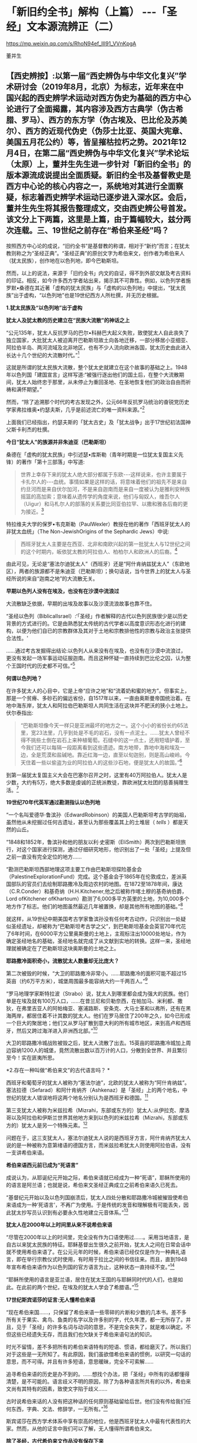 *   「新旧约全书」解构（上篇） -﻿-﻿-「圣经」文本源流辨正（二）

https://mp.weixin.qq.com/s/RhoN94ef_III91_VVnKpgA

董并生

** 【西史辨按】:以第一届“西史辨伪与中华文化复兴”学术研讨会（2019年8月，北京）为标志，近年来在中国兴起的西史辨学术运动对西方伪史为基础的西方中心论进行了全面揭露，其内容涉及西方古典学（伪古希腊、罗马）、西方的东方学（伪古埃及、巴比伦及苏美尔）、西方的近现代伪史（伪莎士比亚、英国大宪章、美国五月花公约）等，皆呈摧枯拉朽之势。2021年12月4日，在第二届“西史辨伪与中华文化复兴”学术论坛（太原）上，董并生先生进一步针对「新旧约全书」的版本源流成说提出全面质疑。新旧约全书及基督教史是西方中心论的核心内容之一，系统地对其进行全面察疑，标志着西史辨学术运动已逐步进入深水区。会后，董并生先生将其报告整理成文，交由西史辨公号首发。该文分上下两篇，这里是上篇，由于篇幅较大，兹分两次连载。三、19世纪之前存在“希伯来圣经”吗？

按照西方中心论的成说，“旧约全书”是基督教的称谓，相对于“新约”而言；在犹太教则称之为“圣经正典”。“圣经正典”的原创文字为希伯来文，创作者为希伯来人（犹太民族），创作地在以色列地，即今巴勒斯坦。

然而，以上的说法，来源于「旧约全书」内文的自证，得不到外部文献及考古资料的印证。相反，如今许多西方学者站出来，揭示其不可靠性。例如，以色列学者施罗默•桑德在其近著「虚构的犹太民族」与「虚构的以色列地」中提出，“犹太民族”出于虚构，“以色列地”也是19世纪西方人所杜撰，并无历史根据。

*1.犹太民族及“以色列地”出于虚构*

*犹太人及犹太教的历史建立在“民族大流散”的神话之上*

“公元135年，犹太人反抗罗马的巴尔•科赫巴大起义失败，致使犹太人自此丧失了独立国家，大批犹太人被迫离开巴勒斯坦故土向各地迁移，一部分移居小亚细亚、阿拉伯半岛、两河流域及北非地区，也有不少人流向欧洲各国，犹太历史由此进入长达十几个世纪的大流散时代。”[fn:93]

这就是所谓的犹太民族大流散，整个犹太史就建立在这个故事的基础之上。1948年以色列国「建国宣言」这样写道:“被强行逐出他们的国土后，在整个大流散期间，犹太人始终忠于那里，从未停止为重回圣地、在圣地恢复他们的政治自由而祈祷和满怀期望。”

然而，“除了追溯那个时代的考古发现之外，公元66年反抗罗马统治的奋锐党历史学家弗拉维奥•约瑟夫斯，几乎是前述流亡的唯一资料来源。”[fn:94]

上面我们已经指出，约瑟夫斯的「犹太古史」及「犹太战争」出于17世纪初法国神父斯卡利杰的杜撰。

*今日“犹太人”的族源并非朱迪亚（巴勒斯坦）*

桑德在「虚构的犹太民族」中引述瑟•库斯勒（青年时期是一位犹太复国主义先锋）的著作「第十三部落」中写道:

#+begin_quote

世界上幸存下来的犹太人绝大部分都属于东欧-﻿-﻿-这样说来，也许主要属于卡扎尔人的-﻿-﻿-血统。事情如果是这样的话，将意味着他们的祖先不是来自约旦河而是来自伏尔加河，不是来自迦南而是来自一度被认为是雅利安种族摇篮的高加索；意味着从遗传学的角度来说，他们与匈奴人，维吾尔人（Uigur）和马札尔人的部落的关系要比同亚伯拉罕、以撒和雅各后裔的更为接近。[fn:95]

#+end_quote

特拉维夫大学的保罗•韦克斯勒（PaulWexler）教授在他的著作「西班牙犹太人的非犹太血统」（The Non-JewishOrigins of the Sephardic Jews）中说:

#+begin_quote

西班牙犹太人主要是在西亚、北非和南欧兴起的第一批犹太人与12世纪之间的这个时期内，皈依犹太教的阿拉伯人、柏柏尔人和欧洲人的后裔。[fn:96]

#+end_quote

由此可见，无论是“塞法尔迪犹太人”（西班牙）还是“阿什肯纳兹犹太人”（东欧地区），两者的族源都不是朱迪亚（巴勒斯坦）；换句话说，当今世界上的犹太人与圣经所说的来自“迦南之地”的大流散无关。

*早期以色列人没有在埃及，也没有在沙漠中流浪过*

大流散缺乏依据，早期的出埃及故事以及沙漠流浪故事也靠不住。

“圣经以色列（BiblicalIsrael）:‘「圣经」作者解释的古代以色列民族很少是以历史背景的方式进行的。它是由熟悉犹太传统的古代学者以高度意识形态化进行的建构，以便为他们自已的宗教群体及其对于土地和宗教排他性的宗教与政治主张提供合法性。'

......通过考古发掘得出结论:以色列人从来没有在埃及，也没有在沙漠中流浪过，更没有发起一场军事运动征服迦南。而且这种怀疑一直持续到巴比伦之囚，认为整个王国时代的历史都不可信。”[fn:97]

*何谓以色列地？*

在许多犹太人的心目中，它是上帝“应许之地”和“流着奶和蜜的地方”。但事实上，那是一个贫瘠、多砂石的偏远省份，自1517年以来，一直由奥斯曼帝国统治着。在地中海东岸，犹太人和阿拉伯巴勒斯坦人共同生活在这块并不肥沃的狭小土地上。伏尔泰指出:

#+begin_quote

“巴勒斯坦像今天一样只是亚洲最坏的地方之一。这个小小的省份长约65法里，宽23法里，几乎到处是不毛的岩石，没有一点泥土。......犹太人曾经不得不挑些土倒在岩石上来种植葡萄。石缝中的这一点土，还用短墙护着，至今我们还可以每隔一段距离看到这些遗迹。南方地带，靠地中海和埃及一边，全是荒漠和盐碱地。靠近红海一边，直至以旬迦别，则是高山峻岭。今天住着一些以偷盗为业的阿拉伯人的这些沙石地，便是犹太人的故国。”[fn:98]

#+end_quote

到第一届犹太复国主义大会在巴塞尔召开之时，这里有40万阿拉伯人。犹太人是少数，大约有5万，绝大多数是虔诚的正统派教徒，靠欧洲犹太社团的慈善捐赠生活。[fn:99]

*19世纪70年代英军通过勘测指认以色列地*

“一个名叫爱德华·鲁滨孙（EdwardRobinson）的美国人巴勒斯坦考古学的始祖，虽然他从未挖掘过任何古遗址，甚至认为那些覆盖其上的土堆层（ /tells/ ）都是天然的山丘。

“1848和1852年，鲁滨孙和他的朋友以利·史密斯（EliSmith）两次到巴勒斯坦旅行，对这个国家进行探测，通过仔细研究地形，他识别出了一处「圣经」上提及但之前一直没有完全定位的地方......

“勘测巴勒斯坦西部地理这项主要工作由巴勒斯坦探险基金会（PalestineExplorationFund）完成。这个基金会于1865年在伦敦成立，差派英国部队的官员们去绘制耶路撒冷及周边农村的地图。在1872至1878年间，康达（C.R.Conder）和基奇纳（H.H.Kitchener,他之后被称作喀土穆的基奇纳伯爵，Lord ofKitchener ofKhartoum）勘测了6,000多平方英里的土地，为10,000多个地方作了标志。他们的地图虽然最近几年被置换，却是其他所有地图的基础。”[fn:100]

就这样，从19世纪中期美国考古学家鲁滨孙没有任何考古动作，只识别出一处疑似圣经遗址，却被称为“巴勒斯坦考古学之父”，到巴勒斯坦基金会英官70年代花了6年时间，在6000平方公里奥斯曼的土地上，主观标注出10000处地址，作为确定圣经地名的基础，圣经地名就完成了从文献到实地的转换。这样一来，圣经地理就被确定在了巴勒斯坦这块奥斯曼的土地之上。

*耶路撒冷面积奇小，流散犹太人数量却无比庞大？*

第二次被毁的时候，“大卫的耶路撒冷非常小。......耶路撒冷的面积可能不超过15英亩（约6万平方米），城堡周围最多能容纳大约一千两百人。”[fn:101]

“罗马地理学家斯特拉波（Strabo）说，犹太人到哪里都会成为强大的民族。他们单是在埃及就有100万人口，......在昔兰尼和贝勒奈西，在帕加马、米利都、撒狄，在弗里吉亚人的阿帕梅亚、塞浦路斯、安条克、大马士革和以弗所，还有在黑海两岸，都居住着不计其数的犹太人。他们在罗马居住了200年之久，如今已形成一个巨大的聚居地；他们又从罗马扩散到意大利的所有城市地区，来到高卢和西班牙，然后又跨过海洋进入非洲西北部。”[fn:102]

大卫的耶路撒冷城战败被毁之后，犹太人流散了出去。15英亩的耶路撒冷城加上周边容纳1200人的城堡，竟然流散出数以百万计的人口，分散到全世界、并且繁衍至今！实在匪夷所思。

*2.存在一种叫做“希伯来文”的古代语言吗？  *

西班牙和葡萄牙的犹太人被称为“塞法尔迪”，北欧的犹太人被称为“阿什肯纳兹”。 塞法拉德（Sefarad）和阿什肯纳齐（Ashkenaz）是「圣经」上的两个地名，中世纪的犹太人错误地将这两个地名分别认为是西班牙和德国。[fn:103]

第三支犹太人被称为米兹拉希（Mizrahi，东部或东方的）犹太人:从伊拉克、摩洛哥以及阿拉伯和伊斯兰世界其他地方来到以色列的米兹拉希（Mizrahi，东部或东方的）犹太人是另一个特殊元素。[fn:104]

问题在于，这三支犹太人，塞法尔迪犹太人说的是西班牙方言，阿什肯纳齐犹太人说的是一种被称为意第绪语的德国方言，而米兹拉希犹太人则使用阿拉伯语，没有一支讲希伯来语。

*希伯来语西元前已成为“死语言”*

成说认为，从耶诞纪元开始之际，希伯来语就已经成为一种“死语”，耶稣所使用的的语言是阿兰语；也就是说，希伯来文圣经正典成立之前希伯来语久已死去。

“基督纪元开始以及以色列国崩溃后，犹太人四处分散和耶路撒冷城被摧毁使希伯来语成为一种‘死语言'，不再广为使用。于是传统的发音和理解极有可能丢失，因此犹太抄写员认识到有必要永久性地建立元音体系。”[fn:105]

*犹太人在2000年以上时间里从来不说希伯来语*

“尽管在2000年以上的时间里，完全没有作为口语使用过......。采用当地语言，是自古以来犹太民族的特征。耶稣基督出生很久之前开始，犹太人之间在日常会话中就不使用希伯来语了。在公元元年的时候，希伯来语已经仅仅是作为一种典礼语言，即在举行宗教仪式时使用，有时用于拉比之间的书信往来。而且，直到1948年宣布希伯来语作为以色列国的官方语言为止，这种状态一直持续不变。”[fn:106]

“耶稣所使用的语言是亚兰语，居住在犹太王国的与耶稣同时代的人们，也是如此。在此前的两个世纪，在埃及的犹太人学会了希腊语。”[fn:107]

*17世纪斯宾诺莎的证言:无人懂希伯来语*

“现在希伯来国......，只保留了希伯来语一些零碎的片断和少数的几本书。差不多所有关于果实、禽鸟、鱼类的名字以及许多别的字，代久年湮，都一无所存了。并且，见于「圣经」的许多名词与动词的意思，不是完全丧失了，就是难以确定。不但这些已经遗失无存，而且我们也欠缺关于希伯来语句法的知识。

时光不留情，差不多把所有的希伯来语特有的短语、惯语，都给磨灭了。所以我们对于这些是一无所知了。有此原因，我们虽欲借希伯来语的惯例，以研究一句话的意思，而不可得。并且有许多短语，意思暖昧，完全不可索解......

追寻希伯来语的历史是办不到的。......想找个办法，把「圣经」中所有的话都懂得清楚，是不可能的。语言歧义不明的原因，除了为各种语言所共有的以外，希伯来文尚有其特有的因素，致使文字陷于歧义......

古时说希伯来话的人没有把这种话的任何原则基础留给后世。他们没有传给我们任何东西，字典、文法、修辞学，一无所有。”[fn:108]

斯宾诺莎在西方学术体系中享有崇高的地位，他是西班牙犹太人中最有代表性的大家。然而，从他的证言中我们可以了解，无人懂得所谓希伯来文。

*除了圣经，古代希伯来文作品没有保存下来*

“造成希伯来语这种高度稳定性的另一个可能的原因是，在一段时间以后，从严格意义上来说，希伯来语已经不再是一种活的语言。从公元前5世纪开始，以色列人开始使用亚兰语波斯征服者的语言......

虽然人们在日常生活中已经不再使用希伯来语，但作为圣经的语言，它仍然受到高度的尊重，这些经文也仍然以这种古老的语言保存下来。在远古时代，也有许多以希伯来语写成的非圣经著作，但都没有保存下来。除了一些石碑和城墙上的雕刻，以及古代硬币上的文字之外，旧约是现存唯一的希伯来语著作。”[fn:109]

一种语言死了，其经典却被不断传抄下来，而且两千年不变？从拼音文字的历史实践来说是不可能的。例如，17世纪上半叶荷兰殖民者进入台湾之后，基督教新教来台传教，用罗马字母记录了当地的语言:

#+begin_quote

崇祯九年（1636）创办学校，收容土番学生，教以拉丁字即罗马字注音之番语教本。......据荷兰东印度公司报告，在荷兰据台后15年时，已有学生526人；4年后则超过600人，并有50番人，已可充任教师。番人学习“红毛字”后，于是一切契约、账册、函件，无不采用“红毛字”。日本人对此种文件颇知收集，并加以整理，以出现最多之地为新港，故名之曰“新港文书”。[fn:110]

#+end_quote

然而，仅仅过了二百余年，其所使用拉丁字母所记述的本地文本就已经不知所云了。“咸丰十一年（1861），斯温海任台湾府英国副领事时，番社社长已不能读其所保存之罗马注音写本；且除少数老人外，已不解其固有语言。”[fn:111]

由此可见，一种死了的语言，不可能仅仅依靠拼音字母不断抄写传承下去，所谓的希伯来语圣经亦然。

*3.耶稣会士在中国文献中寻找“失去的”希伯来圣经  *

*古希伯来语是拼音文字？还是象形文字？*

19世纪以来，学术界都说古希伯来文是类似于拉丁文的拼音文字，而且，与拉丁文一样希伯来文的字母也是22个；然而，在17世纪时，西方学者的见解是:古希伯来文是一种象形文字！

*早期多位西方学者的结论:古希伯来文是象形文字！*

希伯来文，即埃及象形图符，是在13-15世纪被希腊字母所取代的。[fn:112]从「圣经」所反映的教会传统看，早期的「圣经」是用希伯来象形图符所写的原始神话。而其他的西方宗教文字和世俗文字则都是近世晚出。[fn:113]

字母文字系统......出现于12-13世纪，甚至更晚，从而最终取代了象形文字系统（埃及-﻿-﻿-希伯来象形图符或宗教密语）。（thealphabetic system of writing was introduced......the ⅩⅡⅩⅢ century, oreven later, It had eventually replaced the old hieroglyphicsystem）。[fn:114]

这个新出现的字母系统变成了著名的“希腊语言”，以区别于希伯来象形图符。我们相信，所谓的“古代”希腊语是相对最近的语言（文字），它形成于近代早期。[fn:115]斯卡利杰等伪造者们把许多虚构的“古代文献”变成了希腊文。[fn:116]

*象形文字的概念来源于传教士对汉字的理解*

“象形文字”的说法晚出。早期欧洲人所认知的“人类最早语言”的观念不是埃及语，更没有“埃及象形文字”的说法。“根据「圣经」（「创世纪」2:19-20），许多欧洲人相信上帝曾赋予亚当一种纯洁、准确和极为简单的语言。这种语言有各种不同的叫法，如linguaAdamica、lingua humana和the PrimitiveLanguage。人们认为，亚当的所有后代，也就是所有人类最初所说的就是这种语言。”[fn:117]

后来欧洲人伪造「希罗多德历史」，称埃及文字为“圣体文字”和“俗体文字”，也没有所谓“埃及象形文字”的说法。

“在写算的时候，希腊人是从左向右运笔，但埃及人则是从右向左运笔的；......他们使用两种完全不同的文字，一种叫做「圣体文字」，另一种叫做「俗体文字」。”[fn:118]

“象形文字”的概念，出现在耶稣会传教士将中国的汉字的信息系统的带到欧洲之后。

*发明人:十七世纪欧洲“古文字学”大师-﻿-﻿-基歇尔*

欧洲没有古文字，却在十七世纪出了一位古文字学大师。这位大师就是基歇尔（AthanasiusKircher,1601-1680），本来是来自罗马的一名耶稣会士，在学术史上以欧洲早期的“汉学家”知名，在十七世纪竭力推崇“古埃及象形文字”的正是这位“汉学家”。

当时流行的是古埃及“三重伟大”的赫尔墨斯神智论，没有人懂得“古埃及象形文字”，基歇尔在通过来华传教士接触中国文字的过程中，感悟到中国文字是“象形文字”，于是联想到无人能识的古埃及“图画文字”，提出了中国文字源于古埃及“图画文字”的学说。[fn:119]

*基歇尔说:文字的发明者是伏羲*

“基歇尔将中国人发明语言的时间定在「创世纪」第6-9章中挪亚洪水之后的300年。基歇尔认为在这段时间里，挪亚的后代统治了全世界所有的地区（「创世纪」9:18和10:1-2）。根据基歇尔的观点，‘伏羲皇帝'是文字这项‘技艺'的发明人，他把文字教给他的后继者，这些后继者都是挪亚的后人。在这里基歇尔看到中国历史和「圣经」历史是吻合的。在对「创世纪」第10章的分析中，基歇尔提到了含（Ham）。

含是挪亚三个儿子之一，他从埃及将他的部落向东迁到波斯，然后又进入大夏（Bactria）。基歇尔认为‘大夏王琐罗亚斯特'（Zoroaster）就是含。含从大夏将移民团派往中国，基歇尔把中国看做地球的尽头，因为它代表了世界上最后一块适合居住的土地。

基歇尔说含有一个儿子名叫Nesraim，即麦西（Mizraim）（埃及），他有一个参谋叫三重伟大的墨丘利（MercuriusTrismegistus）（即赫尔墨斯），基歇尔称此人为‘埃及象形文字的最早发明者'。”[fn:120]

由上述内容可见，基歇尔将文字发明与传播排列如下:

伏羲→诺亚的后人（含）→麦西→墨丘利（赫尔墨斯）

*原初语言:古希伯来语还是汉语？*

教会认为存在一种原初语言（the PrimitiveLanguage），这种语言是上帝直接赐予人类祖先亚当的一种极简洁、极清晰、极统一的语言，后因巴别塔发生语言变乱而消失。

“17世纪欧洲人对普遍语言的寻求源于对原初语言已经消失的假说。很多人认为消失的原初语言应该是古希伯来语，也有些人认为某种更具异域色彩的语言如汉语，和原初语言最为接近，因其年代极为古老。”[fn:121]

*汉语（汉字）是亚当和夏娃传下来的“伊甸园语言”*

英国人约翰·韦布的文章 *「中华帝国的语言是原初语言」* 于1669年问世，约翰·韦布的欧洲中国观影响深远，他首次在语言文字上调和了中国与西方，并且按照圣经启示来诠释汉语的无比卓越性，那就是:汉语（汉字）是从亚当和夏娃那里传承下来的（原初纯正和普遍通感的“伊甸园语言”），并且成功地避开了“巴别塔之劫”；换言之，在上帝“打乱语言”的惩罚中，唯有汉语幸免于难，能够继续发扬其纯正禀赋-﻿-﻿-神性同理、神交古今。[fn:122]

*18世纪的一种观点:汉语与希伯来语同根同源*

“1713年，一位旅居荷兰的法国学者马松（PhilippeMasson）出版了一部论述汉语的著作，题为「汉语评述-﻿-﻿-论汉语与希伯来语的关系」（Dissertationcritique sur la langue chinoise où 1'on fait voir autant que possibleles divers rapports de cette langue avec1'hébraique）。作者认为，汉语与希伯来语有许多相似之处，由此推测，这两种语言可能同根同源。”[fn:123]

*索隐派与索隐主义*

“索隐派”(Figurists)，是指在华耶稣会士中以白晋为首的力图从中国经典中发现「旧约」事迹与人物的派别，成员以法国人为主。

索隐主义是一种对中国古书的解释体系，其基本立场是基于「圣经」的世界观和人类历史观，即世界上所有现存人类都是大洪水以后诞生的诺亚（Noah）的子孙。

以此为标准，索隐派把中国历史上的“洪水”与圣经中描述的洪水联系起来，认为中国人是诺亚之长子闪（Shem）的后代，中国人长期以来保存着族长们的古老传统，并且更进一步将中国历史上古代皇帝和英雄们同耶稣基督救赎人类的“形象”和寓言相对应，甚至相信中国人的神话中可以找到撒旦（Satan）和亚当（Adam）的模型。[fn:124]

*索隐主义的真正目的:从中国文献中寻找希伯来圣经*

传教士们搜寻上古经典不遗余力。来华传教士也是如此，他们到了中国为浩如烟海的古代文献所震撼，在这些传教士们的观念里，诺亚是人类的始祖，据此认为中国的这些古老文献一定是来源于诺亚，是从诺亚方舟中传出来的。于是，在耶稣会士中形成了一个索隐学派，一定要从中国文献中寻找出原始的圣经文献遗迹。

*中国古代史与「圣经」二者一体*

中国人的尧帝（Yao）明显为诺亚（Noé）。这种结论出自一系列的征兆。所有的汉文典籍确实都将尧描绘成一名非常神圣的虔诚人物。此外，正是在他执政期间，发生了诺亚洪水，这种事实曾给卫匡国留下了深刻印象:“我将毫无顾忌地说这位尧帝就是我们的伊阿诺斯（Janus），而许多人又把他视为诺亚”。所以，中国古代史与「圣经」二者原本为一体。[fn:125]

*中国的“上帝”即摩西的上帝*

中国人确实从最古老的时代起就坚信世界有始，他们承认有一名被他们称为“上帝”的造物主，它不是一个专有名词而是神的称号。[fn:126]

他们承认第一个人出自混沌。中国人有举行祭祀的习惯，相信存在着彼世的善恶报应。最后，他们还保留了对诺亚洪水的记忆。“所以，通过把这些真谛与摩西的记述相比较，便可以很容易地做出判断，即知道第一批中国人在相信由摩西奠定的最早起源问题上，是否与其他民族相一致。”现在已不仅是原则吻合，而且在事实上也统一。[fn:127]

*伏羲就是「摩西五经」的亚当*

中国人的伏羲就是「摩西五经」中的亚当也不是不可能的，这也是中国人某些传说相当清楚地透露的情况。他们确实声称伏羲系由其父所生，而没有母亲。其母为大地或形成亚当本人的那种尘埃。当代也不会使这些事件变成不可能发生的现象。

如果伏羲就是亚当，那么神农就是该隐。其名字绝对没有差异，在该隐（Cain）和神（农，Xin，原文如此）之间具有一种密切的关系。此外，该隐也为农人。据说，人们也介绍过神农的同样事实，他发明了犁铧和其他农具，从而使他获名神农（神的农人）。该隐的儿子是以诺（Hanoch），该隐以其名命名他创建的第一座城市。神农的继承人是黄帝（Huangtius）。但Hanoch（以诺）和Hoangti（黄帝）的名字彼此之间也如此近似，以至于使大家可以认为“黄帝”一名出自以诺。[fn:128]

*傅圣泽:中国古典来自诺亚方舟*

傅圣泽接下了因反对索隐派而提出的一项挑战。这挑战是，即使犹太人和中国人的传统存在共同渊源，这渊源也在「旧约」所说的大洪水时期丢失了。

对此，傅圣泽反驳说，书籍随诺亚方舟幸免于难，所以古书随口头规诫一起被诺亚的子孙传播给地球上各个民族。然而再无其他民族比中国人保留有更多的遗迹，因为中国的文献中有着关于过去的珍贵遗存，隐藏于神性的谜语之下。[fn:129]

*诺亚登上诺亚方舟携带「易经」*

对于白晋来说，要顺理成章地解说「易经」中的弥赛亚形象，其方法就是不把此书看成中国人的书籍，而看成是一部拥有犹太天主教传统的著作。但这样一部著作是如何进入中国的呢？这个问题并不难回答。每个天主教徒都知道，除了诺亚、他的妻子和三个儿子及儿媳外，人类曾在大洪水中灭亡。洪水退去以后，诺亚的后裔在地球上分布繁衍。其中一位叫闪，他是诺亚的大儿子，很可能来到了远东地区，并带来了古老的基督教传统，尤其是带来了以诺书的抄本。

这本书是当时诺亚登上诺亚方舟时随身携带的，书中描述了以诺从神那里了解了关于弥赛亚的情况，又在天使护佑下进行了天堂之旅。除了仔细研读「易经」、「书经」和「诗经」（后两部书和「易经」同样古老）之外，白晋还读了一些家的著作。他发现这些书的作者知道并景仰上帝，也知道圣三位一体、人类的堕落、弥赛亚和审判日。[fn:130]

*儒家五经来自诺亚方舟，犹太所有著作出于中国典籍*

白晋神父认为诺亚搜集了以诺书，并带上了诺亚方舟，洪水退去后他用这些书来使众人皈依。犹太人的所有著作都是由这些书衍生出来的。

白晋神父认为以诺书恰恰就是中国的“五经”和编年史，是儒家和道家的经典，同时也是摩西和先知们著作的来源。中国著作和「圣经」之间唯一的差别就是字母和文字的差别，而它们蕴含的义理应该是相同的。[fn:131]

综上所述，欧洲人所寻找的古希伯来文，从其性格（儒学经典）及字形（象形文字）上来说，无疑就是中文。

*索隐派代表作-﻿-﻿-「古今敬天鉴」*

*-﻿-﻿-中国古代学说和基督教教义完全相同*

白晋为“索隐派”重要人物，此处所举「古今敬天鉴」是体现其索隐思想的代表作。利玛窦开创了“合儒”、“补儒”的“适应化”传教方法，使用古儒经典诠释天主教教义；白晋则认为，古儒经典中本就含有天主教教义。

白晋在1715年的一封信中说“我的研究就是要向中国人证明，孔子的学说和他们的古代典籍中实际包含着几乎所有的、基本的基督教的教义。我有幸得以向中国皇帝说明这一点，那就是中国古代的学说和基督教的教义是完全相同的。”[fn:132]

白晋的历史分期依赖汉籍。白晋推演出一个复杂的体系，认为世界历史可以分为三个“时代”或者“阶段”。即人类堕落之前的时代、人类堕落之后的时代和救世主出现后的时代，他在中国古典著作和汉字中发现了关于这三个时代存在的充分证据。[fn:133]

*白晋致莱布尼茨的信件删掉了什么？*

“1768年，杜当（LudovicusDutens）将白晋写给莱布尼茨的三封信出版时，删去了1701年11月4日那封信中的三段话。被删的内容中最重要的一个部分，......包含一些非常激进的索隐派观点。在被删去的这段中，白晋称中国古人知道神是造物主、一切自然事物的本源，也知道神秘的三位一体。此外，白晋还说，中国的古代书籍中有数不清的地方可以证实，他们还知道原罪、对反叛天使的惩罚、上古族长的长寿、人性因原罪而造成的堕落（即亚当的堕落）、大洪水、后来耶稣基督化身为人以及灵魂得救等事。总之，白晋说中国人对上帝有着非常完整的认识。

这些内容被删除，也许是杜当考虑到读者大众在1768年的反耶稣会情绪而对菜布尼茨书简作了调整，1768年距1773年耶稣会遭解散仅五年之隔。”[fn:134]

删稿的原因实际上是因为欧洲人在接受了中国的儒学之后，生发了理性主义观念，大家知道了耶稣会士在中国文献中寻找希伯来神学的做法不靠谱、并且丢人现眼；不仅是顾虑到反耶稣会的情绪，过不了多久就是法国大革命的时代了。

*传教士来华发现了“开封犹太人”及希伯来语手稿？*

也许有人会说:中国古代不是也有犹太人及希伯来文摩西五经吗？

据说，17世纪初耶稣会会士来到中国，发现了中国系犹太人，感到十分好奇，记下了他们能够找到的、厚厚的资料......

<div class="img-caption">

[[./img/5-0.jpeg]]

图片  最早发现开封犹太人的利玛窦[fn:135]

</div>

“巴黎耶稣会档案中有早期传教士从中国带回的丰富资料，其中......有在开封城里发现的希伯来语的手稿，这些是经过了800年与犹太世界全然隔绝的时光幸存下来的手稿。”[fn:136]

“随最后一批耶稣会会士撤离中国，中国犹太人的记录就停止了。几乎可以肯定，自最后一位耶稣会传教士涉足那里的1723年至1850年间，没有任何欧洲人去过那里，这段时间里，那里的犹太人其犹太特征、对犹太宗教的了解几乎完全消失了。”[fn:137]

如上引文所述，耶稣会士来华之前，没有听说过开封犹太人，以利玛窦为首的传教士发现了开封犹太人；当耶稣会士离开中国之后，也就没有开封犹太人的新发现了。换句话说，开封犹太人的历史遗迹只存在于传教士的视野之内？再有，在2000年以上的时间里，西方没有人懂得希伯来文，偏偏在中国的开封发现了大量希伯来文本？

*配合“发现开封犹太人”的论著及伪书*

配合传教士在中国发现犹太人，17世纪荷兰犹太人马纳沙赫·本·以色列在其所著「以色列的希望」著作中提出:中国犹太人即失踪的十个以色列部落。[fn:138]

就连伏尔泰也相信耶稣会士所编伪书-﻿-﻿- *「孔子弟子与鲁公子对话录」* 的内容:犹太十族于春秋时代之前进入中国，拥有犹太“五经”。

该书称:“鲁国公子虢对孔子弟子穀俶说:您知道在我们省里有大约两百家旧西奴[fn:139]，他们从前居住在石地阿拉伯；他们和他们的祖先从来不相信有不死的灵魂；他们也有自己的五部经典，像我们有五经一样；我读过经典的译本；他们的法律当然跟其他各民族法律相似，命令他们孝敬父母，不可盗窃，不可说谎，不通奸，不杀人；但是这些法律却没有对他们谈到来世的赏罚。”[fn:140]

中国人一眼就可以看出这是一部伪书，但伏尔泰却完全相信这部由耶稣会士编造的伪书，并将其收录在自己的著作、欧洲划时代的名著-﻿-﻿-「哲学辞典」之中......

*新教徒继续寻找开封犹太人-﻿-﻿-“传承”忽然断绝？*

“1850年，英国一个传教组织争取同开封的犹太人取得了联系，他们得到了50多本希伯来手稿。开封的犹太人请传教士帮助他们重新学会希伯来语，给他们送宗教读本。一份日期为1850年8月20日的申请信写道:‘过去的四五十年中，我们把我们的宗教传承了下来，但不完整。虽教规文献尚存，但无人能知其中一字。恰好幸存七旬年长老妪一位，记得其信仰之主旨。......我们这一地方的犹太教堂久缺祭司，大堂四壁已破败不堪。'”[fn:141]

这里所谓“1850年的申请信”，显然是后来编造的故事，因为当时还没有希伯来语，希伯来文的诞生要等到19世纪末。

*陈垣“开封犹太人”研究的立论基础为三块犹太碑*

中国著名学者陈垣的著作「开封一赐乐业教考」（“一赐乐业”为以色列的音译），是中国最早系统地研究“开封犹太人”的开山之作。然而，该研究建立在由来华传教士所发现的三块犹太碑的基础之上。[fn:142]即明弘治二年（1489）重建清真寺记、正德七年（1512）尊崇道经寺记及清康熙二年碑记并碑阴题名，亦名重建清真寺记，为著名的“犹太教三碑”。换句话说，这三块石碑是开封犹太人历史性的唯一依据......

*潘光旦对开封犹太人的研究*

在陈垣之后，学术界所倚重的另一著作是潘光旦于1953年写的一篇文章。这篇文章中央民族学院曾于1953年6月油印流布，作为内部参考资料资料使用。1979年经叶笃义缩编成文，刊载于「中国社会科学」（1981年第3期）。1983年由北京大学出版社增加附录资料出版，书名为「中国境内犹太人的若干历史问题-﻿-﻿-开封的中国犹太人」。

该书以资料见长，附录长于正文。然而，仔细审读，其立论基础依然是犹太三碑，用中、西文资料的附会则远在陈垣的「开封一赐乐业教考」之上。

问题是，学术界过去从来没有人考察此三块碑的来历及真伪，它们是谁发现的以及如何被发现的？每一块碑文都有具体书写人，碑文内容得不到其它文献的印证，那么碑文内容的依据又是什么？

高寒（倚天立）先生两年前著文对此三碑的真实性提出质疑，原来它们都是出于传教士的伪造，于是所谓开封犹太人的历史基础成为问题。长期以来，学术界所倚重的陈垣所著「开封一赐乐业教考」及潘光旦文章的立论基础，原来建立于三块伪碑之上！其余洋洋洒洒所引文献与三块伪碑“相互印证”，大有穿凿附会之嫌。

*传教士来华寻找犹太人之目的-﻿-﻿-搜寻并编造摩西五经*

从上文考论中我们知道，所谓的希伯来文本的文献，实际上并不存在。当时人们对希伯来文的想象，是一种类似中文的象形文字，于是就到中国来寻找摩西五经的遗迹。由于中国儒学崇尚五经，于是耶稣会传教士也编造一个五经的名目，就是摩西五经，并非后来所述的什么希伯来圣经正典，正典的概念实际上更为晚近。因此出现“托拉”就是“摩西五经”之说。耶稣会士的“索隐派”，实际上正是在儒学的五经中搜寻原始犹太教文献遗迹的。这方面，高寒先生在“第二届西史辨伪与中华文明复兴学术论坛”（2021年12月）上做了很好的考论，我非常赞同。

17世纪以来，欧洲犹太人的智慧经商宝典为“塔木德”。塔木德“每一次的再誊抄即是一次再创作。这是这部‘开放性经典'的普遍现象。”[fn:143]而犹太教的另一种经典“托拉”则一成不变。据说德国犹太人门德尔松在18世纪80年代将律法书-﻿-﻿-“托拉”从希伯来文翻译成德语，介绍给德国犹太人。所谓的托拉据说就是“摩西五经”，门德尔松的托拉译本取名为「和平之路」。

“1783年，这本题为「和平之路」的圣经译本一经刊出，立即引起了极大的关注，大大促进了犹太人尤其是青年人学习德语的积极性。......他的「圣经」译作......被认为是他一生最大的成就之一，欧洲知识界称他为‘犹太人的路德'”。[fn:144]

阿巴・埃班也说:“门德尔松曾设想他的「托拉」译本将在犹太人的文化生活中悄悄地引起一场变革。这无疑是正确的。不久，德国犹太人就学会了德语并接受了德国文化-﻿-﻿-这是一项成就，这项成就在以后的年代里对德国文化，尤其是对犹太文化大有裨益。”[fn:145]

由此可以知道，耶稣会士在中国搜寻、编造摩西五经的行动，导致在欧洲开始出现摩西五经的概念，经德国犹太人门德尔松之手，于18世纪80年代以托拉（摩西五经）译本-﻿-﻿-「和平之路」的书名，介绍到了欧洲。

*先有“塔木德”，后有“托拉”*

塞西尔・罗斯这样评价道:“随着他那本著名的「摩西五经」新版本的问世，一个崭新的时代开始了。这本书的正文是一部优美的德文译本，并且还附加了用纯粹希伯来文写成的现代评注，从而起到了一种珠联璧合的作用。正是由于他的这一成就，才使得到当时为止人们一直普遍使用的‘犹太德语'这种方言分化为各种各样的成分。这一伟大的译作开创了德国犹太人的乡土文学，从而在下一个世纪的整个过程中赢得了经典式的重要地位。其中的各种评注突破了过去曾一直禁锢着德国犹太人生活的「塔木德」研究的学术圈子，因而为现代希伯来文学提供了一种强大的发展动力。”[fn:146]

如今，一般研究犹太史的著作，都将律法书“托拉”（摩西五经）的成书时代放在“塔木德”文本成书之前。然而，从18世纪德国犹太人门德尔松翻译「和平之路」的经纬来看，犹太人了解“托拉”的时间甚为晚近。在门德尔松之前的犹太人，并不知道所谓“托拉”（犹太圣经）的存在。

*犹太人开始读「圣经」是18、19世纪以后的事*

对于「希伯来圣经」，“在过去，犹太教信仰者往往不去探究它。但随着犹太启蒙运动的兴起，人数不断增多的有教养的个人开始从世俗的角度阅读「圣经」。

不过，......只有到了19世纪后半叶前民族主义犹太历史编纂学的出现，才赋予「圣经」在现代犹太国家兴起这幕戏剧中的主导作用。这部著作从搁放神学传单的架子上被转换成了历史部件，犹太民族主义的信徒们开始阅读它，好像它是历史过程和事件的可靠记述。更准确地说，它被提升到了神话与历史相混合的史学地位，代表着无可争辩的真理。它成为了世俗的不可触摸的圣洁中心，所有对人民和民族的思考必须自它开始。”[fn:147]

*没有犹太圣经，犹太教信仰什么？*

据说12世纪西班牙犹太教大师迈蒙尼德制定了犹太教的十三条信仰纲领。

“到中世纪，许多犹太人与基督教、穆斯林生活在一起，为了与其他宗教相区分，犹太人有必要对自己的宗教进行教义上的表述。迈蒙尼德一直试图去回答这个问题，公元1160年，摩西·迈蒙尼德总结了自己对犹太教信仰的研究成果，提出了十三条信仰条款，即:

1.上帝之存在；

2.上帝是独一无二的；

3.上帝是无形无相的，不可比拟的；

4.上帝是永恒的；

5.上帝是唯一可崇拜的主；

6.先知向世人所传达的话语皆真实无误；

7.摩西是最伟大的先知；

8.「托拉」有神圣的起源，是上帝所传；

9.「托拉」是不可改变的，也不会被取代；

10.上帝洞察人的一切行为和思想；

11.相信上帝奖赏遵守律法的人而处罚践踏律法的人；

12.弥赛亚必将降临；

13.相信死后复生。

此后，大多数犹太人接受了摩西·迈蒙尼德提出的这些内容，视它们为犹太教最基本的信仰条款。迈蒙尼德死后，人们常这样称赞他:从摩西到摩西，他是最伟大的摩西。由于他的博学多才、深思远见，对犹太教发展做出了巨大的贡献，以至于人们只要一提起黄金时代，就立即会想起迈蒙尼德。”[fn:148]

迈蒙尼德的十三条信仰纲领，大概率也是出于后世伪托。此处虽然有“托拉”的字样，但未必是后来的摩西五经，如果犹太教的“托拉”就是摩西五经，耶稣会士就没有必要捏造开封犹太人的故事，并花几百年时间到中国去大力搜寻希伯来摩西五经文本了。

*4.希伯来语为立陶宛犹太人19世纪新造  *

19世纪末开始“复活”的希伯来语是字母文字；早期学者所想象的古希伯来文是象形文字，两者完全不同。

*22个希伯来字母说是19世纪的观点*

19世纪的观点认为，希伯来语它属于闪含语系闪米特语族的一个分支，没有元音字母，只有22个辅音字母，其文字从右往左书写。主要保留在基督教「圣经」、「死海古卷」和犹太教法典及文献之中。

<div class="img-caption">

[[./img/5-1.jpeg]]

希伯来字母表[fn:149]

</div>

阿拉伯字母、腓尼基字母、希伯来字母都由22个字母构成，三者不可能各自独立发明。腓尼基字母出于后世捏造，这一点我们已有揭示；[fn:150]希伯来字母则是19世纪以来的新说，三者中只有阿拉伯字母有真实的历史。

*希伯来语在形态上不如阿拉伯语古老*

丹麦著名语言学家裴特生说:“尚存的最古的语型，亚述利亚语和希伯来语，形貌上并不怎么古老和原始，而是经过很多发展和简化的（何况在19世纪初，只知道有希伯来一种语言）。因此，它们几乎还不如阿拉伯语形态的古老；虽然事实上阿拉伯语要年青得多。”[fn:151]

意思是说，阿拉伯文伴随阿拉伯民族，是7世纪以后的产物，而古老的希伯来语的语法形态还没有阿拉伯语古老。换句话说，希伯来语的实际年龄小于阿拉伯语。裴特生是语言学上的大家，也是中国语言学家非常佩服的西方学者之一。裴特生对希伯来语的这个时代判断，非常具有参考价值。

*希伯来语语法以阿拉伯语语法为基础*

“应当指出，希伯来语语法，主要是以阿拉伯语语法为基础的。直到现在，希伯来语语法里的术语还是从阿拉伯语语法翻译过去的，而穆斯林西班牙是希伯来语语法的诞生地。哈优只•犹大•本•大卫（阿拉伯语叫做艾卜•宰克里亚•叶哈雅•伊本•达五德），是科学的希伯来语语法的鼻祖，曾在科尔多瓦享盛名，十一世纪初死在那里。”[fn:152]

美国的阿拉伯研究专家菲利普•希提也抱有相同的观点，即希伯来语的语法以阿拉伯语语法为基础。然而，他认为西班牙是希伯来语法的诞生地，则有点牵强附会。因为西班牙犹太人所操语言为塞法尔迪语，是一种西班牙方言，并非古希伯来语。

*意第绪语:判别是否犹太人的标志*

意第绪语（Yiddishlanguage）又称依地语。阿什肯纳兹犹太人（中欧及东欧犹太人及其后裔）所操语言。用希伯来字母书写。19世纪，意第绪语成为世界通用地区最广的语言之一，大多数国家中犹太居民都使用这种语言。在近代欧洲判断一个人是不是犹太人有一个简单地方法，就看他是否使用意第绪语。

“侮蔑塞姆语的态度是18世纪末德国语言思想的一个特征。没过多久，这种侮蔑被扩展到针对整个塞姆人种。然而，作为差别化的标的，这些人自古以来就与德语有着极其深刻的关系-﻿-﻿-至少是双重关系。对于中欧、东欧的犹太人来说，在其词汇中来自希伯来语借语生根的高地德语方言、即意第绪语，长期以来作为区别是犹太人还是其他民族，从语音中就能判定的一个标记。”[fn:153]

*意第绪语非常古老*

足够讽刺的是，19世纪发展最快，而且完全是自发性发展的犹太语言还是意第绪语。遗憾的是， *马斯基尔* 们几乎不懂意第绪语，德语说写能力是他们进入启蒙状态的凭证。意第绪语不只是犯罪隐语，也不仅仅是不标准的德语。对虔信的犹太人而言，它是一种“临时”语言，因为这是（用犹太人的话来说）非神性、非历史的语言......

但是作为一种临时性语言来说，意第绪语是非常古老的语言，几乎和欧洲的一些语言一样具有悠久的历史。意第绪语最早在犹太人从法国和意大利向德语区的洛赛瑞及亚迁移之时，从德国的城市方言发展而来。古代意第绪语（1250-1500）显示了说德语的犹太人和说迦南语的斯拉夫犹太人之间最早的接触。[fn:154]

*意第绪语简史*

1500-1700这两百年间出现的是中古意第绪语，越来越接近斯拉夫语，越来越方言化，最后到了18世纪发展成为现代意第绪语。

在1810-1860年这半个世纪里，在东欧离散犹太所生活的城市，随着意第绪语报刊杂志的纷纷涌现，和世俗意第绪语图书生意的繁荣，现代意第绪语的书面形式发生了彻底改变，语言学者和语法学家对其进行了梳理，到1908年它已经发展到相当成熟的程度，足以让倡议者在切尔诺夫策举行世界意第绪语大会了。随着东欧犹太人口的增长，使用意第绪语的人越来越多，到了20世纪30年代末，以意第绪语为母语的人达到了1100万左右。[fn:155]

*民族语言形成时代:选择意第绪语还是希伯来语？*

在欧洲的民族主义时代，“现代语文学研究已经迎来曙光，欧洲各地学者专家都忙着编写语法书，将方言写成书面形式，并赋予它们语法和句法-﻿-﻿-芬兰语、匈牙利语、罗马尼亚语、爱尔兰语、巴斯克语、加泰隆语等都从地方方言提升到了‘现代语言'的地位。

*马斯基尔* 希望希伯来语也经历这样一个过程。当然从逻辑上讲，他们应该选择的是意第绪语，这是犹太人实际在使用的语言，但是马斯基尔却厌恶意第绪语，认为它不过是非标准的德语，代表了隔离区和抱残守缺的犹太教中最令他们反感的一切:贫穷、无知、迷信、邪恶。他们说，只有警察才认真地研究意第绪语，因为他们需要知道小偷的黑话。”[fn:156]

*希伯来语之父-﻿-﻿-本-耶胡达-﻿-﻿-发明希伯来语*

复活希伯来语是犹太复国主义运动早期另一个革命运动。埃利泽·帕尔曼（后来改名为埃利泽·本-耶胡达，意思是“犹大之子埃利泽”）就是现代希伯来语之父。由于本-耶胡达的努力，希伯来语这个犹太人最早用来定义自己身份的圣经语言也得到复活。[fn:157]

本-耶胡达出身于正统犹太教家庭，后来发现自己对世俗的犹太复国主义更感兴趣。他曾经在巴黎大学学习，在那里见证了法语对法国民族主义产生的深远影响，他认为犹太民族主义也需要自己的语言。

1880年，他在给未来妻子底波拉的信中写道:“我已决定......为了拥有我们自己的土地，过上自己的政治生活，我们需要共同的语言，这就是希伯来语。但我们不需要拉比和犹太学者所使用的希伯来语，而必须创造出能够在日常生活中使用的现代希伯来语。”[fn:158]

*本-耶胡达，又译本·犹大*

艾利泽·本·犹大同样主张犹太人要从传统宗教向世俗的文化锡安主义转变。他于1856年出生于立陶宛的卢斯基，来自一个哈西德派的家庭。在巴尔干半岛民族追求独立的影响下，本·犹大积极投身于为犹太民族建立民族国家的运动之中。

1879年他发表了文集「晨祷」，在其中一篇名为「急迫的问题」的文章中他表示，新的犹太国家应当成为犹太人的宗教和民族中心。他本人也身体力行其理念，并于1881年迁居巴勒斯坦。

他告诉他的妻子，从现在起他将主要说希伯来语。他的家庭也由此成了第一个以希伯来语为日常用语的家庭。他最重要的作品是出版了希伯来语词典，这对复兴希伯来语起到了关键作用，第一卷词典于1910年出版，1922年他去世之后，他的儿子又继续将其所写的词典草稿陆续出版。[fn:159]

*第一座说希伯来语的城市-﻿-﻿-特拉维夫*

1909年，特拉维夫诞生。“特拉维夫”是赫茨尔乌托邦小说「新故土」的希伯来语翻译。对这个几十年后将成为世界级城市的郊区，人们一开始就没有打算把它建成“农庄，而是......一座城市，效仿了许多他们熟悉的欧洲城市。有人想把它建成巴勒斯坦的敖德萨，还有人想把它建成地中海边的维也纳”。人们希望特拉维夫成为犹太复国主义高雅文化的沃土，比亚利克和当时许多著名的作家都选择在这里安家。

复活希伯来语的计划也在这里奏效，“到1930年，市政学校中有超过1.3万名儿童能说希伯来语”，特拉维夫最终成了“第一座说希伯来语的城市”，现在听起来平淡无奇。但任何地方的任何一座城市能够成为“说希伯来语的城市”，其实都是有时激进的犹太复国主义革命的副产品，也是第二次阿利亚中充满理想主义热情的移民的功劳。[fn:160]

*人造希伯来语-﻿-﻿-语言大杂烩*

本-耶胡达认为创造的所谓希伯来语，实际上是一种语言大杂烩。

以色列学者施罗默・桑德指出:“在俄罗斯帝国企图用现代语言改编「圣经」选段和祷告词之后，犹太复国主义的语言学家就开始创造一种新语言，其主要词汇的确是从「圣经」书中吸取，但其文字是阿拉米文和亚述闪语（也即源自「密西拿」律法，而不是希伯来语），再加上以意第绪语和斯拉夫语（根本不是「圣经」中的语言）为主的句法结构。今天，这种语言被不恰当地称作“希伯来语”（我本人不愿使用这个称谓，却没有其他选择），根据先锋派语言学家的观点，把它叫作‘以色列语'似乎更恰当一些。”[fn:161]

*马斯基尔用德语单词编造希伯来语「圣经」*

另一位倡导希伯来语的先驱的德国学者马斯基尔，用德语单词创作了希伯来语圣经。

“马斯基尔让希伯来语复活了。可是用希伯来语来写什么呢？他并没有概念。他们最大的工程就是把德语单词写成希伯来文，出了一部语言混杂的「圣经」。效果倒是不错。许许多多的犹太人，尤其是老一代没有上过世俗学校的犹太人，利用这部「圣经」来学习书面德语。但是这产生了适得其反的效果，希伯来语没有用得更多，而是更少了。犹太人掌握了德语，就掌握了世俗文化，他们对希伯来语的兴趣自然减少或者干脆消失；许多人甚至连犹太教也不要了。即使没有放弃信仰的，也发现希伯来语用处不大，因为礼拜和祈祷书都开始使用本国语言了。”[fn:162]

德国学者在19世纪末期之后开始用德语编造圣经，说明在此之前希伯来语圣经并不存在，如果存在希伯来语圣经的话，就完全没有必要新造、画蛇添足。

*5.希伯来文抄本及死海古卷均不靠谱  *

*希伯来文“马索拉抄本”来历不明*

据说，现存最早的希伯来圣经文本是耶诞895年由巴勒斯坦卡拉派社团成员的抄本，这份手稿今天可以在开罗卡拉派会堂中找到。[fn:163]该抄本被称为“开罗先知书抄本”（CairoCodex of theProphetas），除此之外，还有完成于大约925年的“阿勒坡抄本”。这两种抄本都属于“马索拉抄本”。[fn:164]当代圣经学者马克·R.诺顿（MarkR.Norton）写道:

#+begin_quote

大部分中世纪的旧约抄本显示了希伯来文本的相当标准化的形式。这一标准化体现了被称为马索拉学者（500-900年）的中世纪抄写员的工作；作为他们劳动成果的文本被称为马索拉抄本。......因为马索拉抄本直到公元500年以后才固定下来，之前几个世纪中有关其发展的诸多问题依然悬而未决。因此旧约文本批判的主要任务便是比较早期证据以便发现马索拉抄本是如何形成的，以及它和早期希伯来圣经的证据有何关系......[fn:165]

#+end_quote

从这里我们可以看到，圣经文本批判学者虽然对马索拉抄本的其来源持批评态度，却对文本本身并无怀疑。

*马索拉抄本为现代希伯来圣经的基础？*

马克·R.诺顿说:“马索拉抄本......这一希伯来圣经抄本是现存最完整的圣经抄本。它形成了现代希伯来圣经的基础，而且是旧约文本研究中所有对比参照的原型。”[fn:166]

这种观点是19世纪以来形成的“定论”，代表了典型的西方中心论圣经文本观。马索拉抄本前2000年没有来历，后1000年缺乏传承，中间版本可信性低，孤证不立。所谓的马索拉抄本实际上是19世纪之后的伪造品。9世纪欧洲没有纸张，如何能有纸张抄本？纸张传入阿拉伯，也没有见什么完整的纸张文本被发现。虽说纸寿千年，但那必须是上等高级绢纸，且有严格保存条件，在中国有发现，也是文献片段，鲜有完整文本。如果是羊皮卷抄本，在羊皮纸上的美国独立宣言原件，存世才两百余年，已经严重漫漶不清，怎可能有上千年的羊皮卷存世？如果存在马索拉抄本，何必在19世纪末采用德语中的概念编造希伯来语词汇，用于重新创作希伯来语圣经？

*「旧约」希伯来文本历史，学者们并无证据*

“旧约和新约文本批判者承担相似的任务并面临相似的障碍。他们都力求利用有限的、被不同程度地毁坏的资源发现假设的‘原始'文本。但相对于新约文本批判者，旧约文本批判者面临的是一个更为复杂的文本历史。

新约主要是在公元1世纪写成，而完整的新约抄本仅在几百年后就出现了。然而，旧约的写作是历经一千年的时间才完成的，其中最古老的部分可以追溯到公元前12世纪甚至更早。更为雪上加霜的是，已知最早的旧约希伯来抄本都是中世纪的，这一点直到最近才有所突破。这样，学者们几乎没有证据来知晓旧约文本从古代到中世纪这两千多年的发展历史。”[fn:167]

原来国际学术界并无希伯来圣经文本的确切依据！这里所谓的“最近才有所突破”，指的是1947年发现的所谓“死海古卷”。而死海古卷实际上是为了配合以色列建国而伪造出来的文本碎片。[fn:168]

*“死海古卷”发现的时间可疑*

“没有人能完全肯定古卷最早发现于何时，但是，1947年被指定为正式的发现年。”[fn:169]

无巧不成书，1947年11月29日，联合国通过以巴分治决议的当天，希伯来大学教授以利亚撒·苏克尼克（EleazarSukenik,1889-1953）秘密来到伯利恒，当时一位古董商正在售卖“死海古卷”。[fn:170]

发现死海古卷的时间，恰巧是以色列建国的前一年。在死海古卷发现之前，所有能够说明犹太教圣经历史文献的抄本，都在阿拉伯语文兴起之后，并且纸张在阿拉伯势力范围内已经开始传播。如果没有考古学的证据，如何可以说明犹太教早于伊斯兰教呢？不能说明这一点，以色列立国也就没有历史根据。因此，在以色列建国之前找出考古证据势在必行。

*发现过程可疑*

约翰·特莱沃（JohnTrever，1915-2006）是最初看到死海古卷的学者之一。1948年，有人把古卷的文本带给他，他随即拍照，并写了一部考察详尽、记录完整的历史，来讲述最初在昆兰发现的古卷。他所写的报告大部分是基于自己的经验和记录。根据他的记载，1947年冬天或春天（可能是1946年底，因为贝都因人自己是这样讲的），三个贝都因牧羊人走到了死海的西北边叫作“昆兰”的地方。当时这里还在巴勒斯坦的英国托管当局的管辖范围内。这些牧羊人彼此是亲戚，都属于塔阿米莱（Ta'amireh）部落。当时他们正在放牧羊群。其中一个人名叫朱玛·穆罕默德·卡里尔（Jum'aMuhammadKhalil），生平最喜欢洞穴探险。他闲来无事，为了消遣，就向昆兰平原西边山崖的一个洞穴扔石头。一块石头飞入了洞口，里面传出打碎东西的声音。当时他们三个人并没有进去看看是什么碎裂了。两天后，其中一个叫穆罕默德·艾德-吉卜(Muhammaded-Dhib，真名是穆罕默德·阿赫迈德·艾尔-哈迈德 MuhammadAhmedel-Hamed）的牧羊人在同伴醒来之前就早早起床，找到洞穴并费力钻了进去。他在里面发现了十个罐子，每个大概两英尺高。让他很懊恼的是，十个罐子里面有八个是空的，只有两个罐子里有东西。一个装满了泥土，另一个装了三份卷子。其中两份卷子缠着麻布。后来这些书卷被确定为「圣经」的「以赛亚书」手抄本、“规训手册”（ManualofDicipline，它为社团定下规章，后来就被称为“社团规章”）以及对「哈巴谷书」预言的诠释。后来，这个贝都因人又发现了四份卷子:“诗篇”或曰“圣诗集录”（被称为“感恩圣诗”或“圣诗卷子”，希伯来语Hodayot）、另一份不全的「以赛亚书」抄本、“战争卷子”或曰“战争规章”（这是一份末世论文本，描述“光明之子”与“黑暗之子”的决战）和「创世记」外典（即「创世记」衍生出来的故事）。[fn:171]

另一说，发现者是一名阿拉伯牧童。“1947年春，一个名叫穆罕默德•伊尔迪伯的阿拉伯牧童在巴勒斯坦死海的西北岸山谷里寻找迷失的羊，走到一个名叫库兰的山谷里，他把石头扔进陡崖峭壁间的一个山洞，听到的是陶瓮被击碎的响声，惊奇之余，约了其他牧童进到洞里，从中发现许多陶罐的碎片和一些完整无缺的陶瓮。掀开翁盖冒出一股强烈的臭味，发现瓮内装着若干用布卷着、又用皮带捆起来的羊皮卷和蒲草（亦称纸草）的文件。”[fn:172]

就这样，“20世纪最伟大的考古发现”被一位阿拉伯牧童发现了！

*牧羊人→古董商→都主教→美国学院*

*“发现”古卷，“单线”联系*

1947年3月，这些卷子被带给一位名叫堪多（Kando）的古董商人，他的真名是卡里尔·伊斯坎达尔·沙欣（KhalilIskandarShahin，约1910-1993）。堪多是智利严正教教会的教友。他联系了另外一位名叫乔治·以赛亚（GeorgeIsaiah）的教友。然后，乔治·以赛亚跟耶路撒冷的圣·马可修道院的都主教（大主教）阿塔那修·耶书亚·撒母耳（AthanasiusYeshuaSamuel，1907-1995）谈及此事。后来都主教买了四卷，希伯来大学教授以利亚撒·苏克尼克买了三卷。1948年2月，都主教联系了耶路撒冷美国东方研究学院。[fn:173]

从阿拉伯牧童“发现”死海古卷，到美国东方研究学院权威认可，整个过程“单线”联系、严密无比，不仅没有古卷的一丝损耗，而且没有信息外漏！

*美国东方研究学院发表声明，为以色列建国造势*

1948年4月11日，美国东方研究学院总联在位于康涅狄格州纽黑文市的办公室发表了一份声明，从时间上来看，显然是为了配合以色列建国（1948年5月14日）而造势。

“这份声明上标注的日期是纽约时间。我们可以在1948年4月12日伦敦的「伦敦时报」（ /TheTimes/ ）上看到声明的内容:

#+begin_quote

昨日，耶鲁大学宣布在巴勒斯坦发现了已知最早的「以赛亚书」手抄本。手抄本是在耶路撒冷的圣·马可叙利亚修道院发现的，材质形式为羊皮纸卷子，时代勘定为公元前一世纪。最近，耶路撒冷的美国东方研究学院已经确认了古卷的身份......

#+end_quote

这场新闻发布会比较耐人寻味。首先，它只字未提洞穴的事，也没说洞穴可能在什么地方。读者会被误导，以为古卷是在圣·马可修道院发现的。其次，在特莱沃和奥尔布莱特做出的古文字学分析或曰文字分析之后，「以赛亚书」卷子的年代已经被充分勘定了，完全可以公开。第三，其中一份文本已经被命名为“规训手册”了。第四，后来有些神父在古卷研究中起到了非常重要的作用，比如德·沃尔（R.deVaux）。因此，在人们的印象中，是这些神父提出了“手册属于某一教派或修道会”的观点。但实际上，这一观点是美国学者提出的。第五，当时人们已经做出了“古卷属于爱色尼人”的推断。还有，最后发现的一份古卷（现在被称为「创世记」外典）情况非常糟糕，打都打不开，身份更是无从判定。”[fn:174]

*官方报道，误导大众*

4月26日，苏克尼克发布了一份声明，宣称他自己也购买到了这样的古卷。后来他说，美国的新闻发布会提供的信息非常不准确，因此，他认为有必要在报纸上发表一份声明，把事情说清楚。当时耶路撒冷的消息非常不灵通，“苏克尼克手里也有出自洞穴的古卷”这件事情不仅外面的世界不知道，就连美国学院的学者也不知道。最初那次新闻发布会的撰稿人是米拉尔·巴罗斯，但是他所写的报道和最终印刷出来的不一样。他后来回忆道:

#+begin_quote

很不幸，递交给出版社的版本中出现了错误。我原本写的是“叙利亚正教的圣·马可修道院得到了这些古卷”。但是，在美国的新闻发布会发表声明的时候，却报道说:“这些古卷在耶路撒冷的叙利亚正教圣·马可修道院图书馆里保存了几个世纪”。这句话究竟是谁加进去的，我也不知道。[fn:175]

#+end_quote

*研究尚未开始，已经先有结论*

1948年4月间，奥尔布莱特已经知晓了美国学院的四份文本，以及苏克尼克的几份文本（他原以为至少有八份手抄本）。他在美国东方研究学院总联的简报[fn:176]上公开了自己的发现。紧接着，他还说了一段预言般的话:“我们可以很容易地预料，这一新的发现会对两约之间时期的研究产生一场变革，很快就会使现在的‘「新约」背景指南'以及‘「旧约」文本批判和诠释'全部过时。”[fn:177]

*所发现资料的公布方式可疑*

1852年8月，美国学院派遣的调查小组发现了第4号洞。“还有约55%的资料，大部分是1952年在第4号洞穴出土，据估计至少有15000块碎片，经辨认拼合，排列拍照保存在620块底版上，可复原为520种抄件。其中仅有98种已经公开。其余80%以上的原始资料被垄断掌握在一个‘八人小组'手中，其所有权属于以色列政府的文物管理部。这八位专家四十年来把持这批珍贵文物，不让其他专家学者问津，连看一眼都不许。很可能这个小组几十年来已对这批文物作了慎重而缓慢的研究。但为了保持他们的学术权威和独霸最后的发言权，迟迟不肯将资料和研究结果公布，引起了全世界许多学者的不满。四十年来考古学者为了争取得到对这批文物的研究权，曾打了不少笔墨官司，以至到最近还是一桩‘未了公案'，被称为‘当代学术界最大的丑闻'。”[fn:178]

*公布的版本可疑*

“90年代早期，那场针对4号洞材料的争夺战至少包括两起法律上和学术上的小规模附属冲突，该冲突与当时尚未出版的死海古卷的抄本和翻译产权有关。其中，擅自出版文本名为4QMMT（MMT代表希伯来语 /miqsatma‘asehha-torah/ 即‘某些托拉律令'）的抄本引发的冲突更是搞得沸沸扬扬。为了把剩余的古卷从一小撮学者的学术控制中解放出来，1991年，圣经考古学会发表了题为「死海古卷摹本:备有导论和索引」的两卷相册，作者为罗伯特•H.埃斯曼和詹姆士•M.罗宾逊。卷首是赫谢尔•尚克斯题写的「前言」，其中包含一个MMT合成本工作副本的抄本。”[fn:179]

“这一合成本是通过对该古卷6份抄本进行编辑而形成的其假定原始文本的复原。编辑过程是伊丽莎•齐幕隆（ElishaQimron）和约翰•斯特拉格内尔通力合作的过程。”[fn:180]

没有原本照片。只有摹本、抄本，又是假定原始文本的复原......

*美国国家地理报道:圣经博物馆的死海古卷全部为赝品*

2022年3月，MICHAELGRESHKO在「美国国家地理」杂志发表了题为「举世震惊！圣经博物馆的死海古卷全部为赝品」的文章称，一项新的科学调查证实，圣经博物馆收藏了16份传说中的死海古卷碎片，包括「创世纪」中的一段，全部16份碎片都为现代伪造品。

在华盛顿特区的圣经博物馆四楼，大规模常设展讲述了古老的经文如何成为了世界上最受欢迎的书籍。展览的中心是一座笼罩在暖光中的密室，里面陈列着博物馆最珍贵的藏品:死海古卷的碎片，其中有现存最古老的「希伯来圣经」副本。

但现实是残酷的，如今圣经博物馆证实，这些碎片的真实性存在问题。2022年3月13日，由这家博物馆资助的独立研究员宣布，博物馆收藏的全部16份碎片都是现代赝品，外界收藏家、博物馆创始人和世界的一些顶尖圣经学者都受到了蒙骗。

2019年2月，圣经博物馆联系了Loll和她的公司“洞察艺术欺诈”（Art FraudInsights），并委托她对所有16份碎片进行彻底的物理和化学调查。2019年11月，研究报告定稿，研究员意见一致:所有16份碎片全部为现代赝品。

艺术科学分析总裁JenniferMass负责的检测显示，伪造者曾将碎片浸泡在琥珀色的混合物中，很可能是动物皮胶。这种处理不仅能让皮革变得稳定，表面平滑，适合文字书写，还可以模仿真正的死海古卷的标志性特征:仿佛被胶泡过似的。

科学家在显微镜下仔细观察后发现，有人在本身就很古老的皮革上写下文字，制作了这些碎片。在很多碎片中，裂缝里有闪亮的墨滴，墨水流到了撕边，十分可疑，在皮革是还是新的时候，不可能出现这些现象。在另一些碎片中，伪造者的笔画清晰地落在古老的皮革粗糙的矿物外壳上。

在一份200多页的报告中，由艺术欺诈调查员ColetteLoll带领的研究团队指出，虽然这些碎片是用古代皮革制成的，但绘制的墨水却来自现代，并被修改成真正的死海古卷的样子。Loll说:“制作这些碎片的人是在蓄意欺骗。”[fn:181]

*过去支持这些碎片是真品的顶级专家也被迫认账*

Noah和Sharpe都表示，顶尖学者都支持这些碎片是真品。Sharpe的前商业伙伴NatDes Marais提供的记录显示，JamesCharlesworth帮助证实了「创世纪」碎片的真实性。Charlesworth于2019年从普林斯顿神学院退休。

“它们怎么可能是假的？怎么可能是欺诈呢？”Noah说:“事情的经过就是这样。这是怎么发生的？这些世界级专家怎么会弄错这一点？”

在邮件中，Charlesworth指出，他曾向其他学者描述过这份碎片。他称，它可能是真品，但与昆兰地区发现的死海古卷的时间和地点不一样。但再次看到碎片的照片后，他表示了怀疑。“笔迹让我很苦恼，看上去有疑点，”他说。[fn:182]

*圣经博物馆自爆家丑，丢车保帅*

这份报告还将导致学术界重新评估「博物馆藏品」中的死海古卷碎片。这本书出版于2016年，向学术界介绍了这些碎片的情况。顶尖圣经学者、这本书的主编之一EmanuelTov为「国家地理」审阅了这份新报告，并发表了以下声明:

#+begin_quote

“我不会说圣经博物馆没有假的碎片，但在我看来，它们全都为赝品这一点，还未得到彻底证实。这种怀疑源于这样一个事实:我们尚未对毫无争议的死海古卷手稿进行类似的检测，没有比较的基线，包括来自犹大沙漠遗址的碎片，它们比昆兰地区的更晚一些。这份报告希望告诉我们这一点:在证明什么是标准的（碎片）之前，异常的比比皆是。”

#+end_quote

在上述「美国国家地理」杂志的文章中，虽然揭露了“圣经博物馆的死海古卷全部为赝品”，然而，对早期“发现”的死海古卷残卷并无提出质疑:

#+begin_quote

“新发现并没有质疑10万份真正的死海古卷碎片，其中大部分被存放在耶路撒冷以色列博物馆的‘圣书之龛'。然而报告对‘2002年之后'的死海古卷碎片提出了严重质疑，这组约70份圣经文本片段在21世纪初进入古董市场。早在这份新报告出来之前，一些学者就认为，2002年之后的大部分碎片都是现代仿品。”[fn:183]

#+end_quote

这篇华盛顿圣经博物馆自曝家丑的调查文章，意在丢车保帅。如果允许以同样的科技手段、同样的怀疑精神对20世纪40-50年代所发现的死海古卷施展鉴定，辨别真伪并非难事；然而，其所公布的资料只有照片没有实物，残卷的内容只有模本、没有真迹，实际上是有意回避问题。

*死海古卷内容可疑*

*死海古卷发现了犹太教圣经全部篇目内容*

“死海古卷的首次发现意义重大，这促使考古学家和贝都因人继续寻找更多的抄本。......几百个岩洞被挖掘，至今已有11个岩洞发现了宝藏，近600件手稿被发现，其中约200件是关于圣经的资料。残篇的数量达到5万至6万件，其中大约85%是兽皮的，其余15%是纸草的。正是由于手稿写在了兽皮上，才使其得以保存下来。

第二重要的岩洞或许是四号岩洞（4Q），洞中存有400份不同手稿的40000件残篇，其中100份是有关圣经的材料。除「以斯贴记」之外的所有旧约书卷都被发现了。”[fn:184]

死海古卷的这个四号岩洞太重要了，为什么呢？因为这个洞穴“发现”的“古卷”提供了古老圣经版本的唯一证据。也正因此，不小心露出了马脚。

*唯一证据就是“孤证”，“孤证不立”是考据学原则*

圣经学者马克·R.诺顿认为:“除了死海古卷，几乎再也无法找到用希伯来语写成的能够见证希伯来旧约的古老证据了......

死海古卷中最有代表性的旧约书卷是「创世记」、「出埃及记」、「申命记」和「诗篇」）和「以赛亚书」，最古老的文本是「出埃及记」残篇，时间可以追溯到公元前250年，「以赛亚书」卷轴的时间是公元前100年。这些古老的证据只是更加确认了马索拉抄本的准确性，也证实了犹太抄写员是如何小心谨慎地处理圣经的。除了几处拼写和语法的不同外，死海古卷和马索拉抄本几乎完全相同！”[fn:185]

诺顿想说的是:犹太人抄写圣经非常严谨，几百年如一日不断地将希伯来语圣经忠实地传抄下去。然而，正是在此处暴露了死海古卷与马索拉抄本两不靠普。

公元前250年的「出埃及记」残篇，公元前100年的「以赛亚书」等死海古卷，竟然与一千多年之后、西元后10世纪的“马索拉抄本”完全相同，这种情况从版本校勘学的常识来说，绝不可能存在。不仅一种死去上千年的语言如此，即使是活着的汉字文献，在千年的流传过程中，也存在非常多的篇目问题、校勘问题、字体问题、语言演变问题，抄写过程中的笔误、改篡等问题，这样才正常，没有问题就是最大的问题。

用一种死了的文字不断传抄一部抄写者自己也不懂的典籍，坚持千年不变，不仅绝无可能，实际上恰恰说明了杜撰死海古卷的目的，只是为了证明稍早杜撰的马索拉文本圣经具有“真实性”！

从文本内容上来说，马索拉抄本实际上与武加大拉丁文本及七十士希腊文文本只是拼写时所采用的拼音符号不同，实质上并无太大出入。

综上所述，世界上并不存在一种叫做希伯来文的文字，也没有用这种文字写出来的希伯来文圣经流传下来。在1848年以色列立国之前，世界上存在三支犹太人，一支是西班牙犹太人，一支是东欧犹太人，另一支是阿拉伯犹太人。这三支犹太人分别讲的语言是:西班牙犹太语（拉地诺语）、德国犹太语（意第绪语）以及阿拉伯语。没有任何民族讲所谓的希伯来语。

17世纪荷兰有一位犹太人，他就是大名鼎鼎的斯宾诺莎，来自西班牙犹太系。他写作使用的是拉丁文，他说希伯来语没有传下来，没有一部字典、也没有任何语法书供我们参考。因此，当时的世界上没有人懂希伯来文。斯宾诺莎在「神学政治论」中引述「圣经」的方法，显然出于后世伪造。意大利当代著名史学家莫米利亚诺指出:“斯宾诺莎和历史研究的关系是后来发展出来的，这连他自己恐怕都会感到吃惊。”[fn:186]

17世纪耶稣会士来到中国，为浩如烟海的古代文献所震撼。当时，在欧洲传教士想象中，希伯来文是一种象形文字；见说中国儒学有五经，于是他们就在中国寻找希伯来象形文字的摩西五经。在这些传教士们的观念里，诺亚是人类的始祖，据此认为中国的这些古老文献一定是来源于诺亚，是从诺亚方舟中传出来的。他们从中文典籍中搜寻上帝存在的遗迹，后来“索隐派”集其大成，编造出大量援儒入耶的基督教文献。

犹太人并非来自耶路撒冷“大离散”；东欧犹太人使用地是一种德语方言-﻿-﻿-意第绪语。19世纪末以后出现的希伯来文是一种新编造出来的人造语言，字母模仿拉丁文，语法袭用阿拉伯语，词汇大量引自德语。希伯来文圣经原典系用德语词汇生造单词新编出炉。

*上篇之结论  *

作为「圣经」文本源流主干的“七十士希腊文译本”、武加大拉丁文译本及「希伯来圣经」（正典）抄本均不可靠。那么，由这些主干文本蔓延派生出来、林林总总各种语言的其他圣经译本、文本，则统统失去了依凭；换句话说，凡是早于19世纪的各种古代、近代不同语言的圣经文本，皆为无源之水、无本之木。

比照传世的佛教文献，南传的巴利文佛经与东传的梵文佛经及汉译本，从篇目到内容面貌大异，藏传佛教文献亦复如是。而马索拉希伯来文译本，与希腊文、拉丁文相比较，其语言在语系、语族间跳跃性更大，其篇目与内容却未见不同，由此亦可知其伪。

成说认为中世纪所有的「圣经」译本与宗教改革前期出现的一些民族语言「圣经」译本，均以中世纪标准拉丁文本-﻿-﻿-“通俗拉丁文本”（武加大译本）为“原本”。武加大译本既不靠谱，则以此为基础被翻译成各种英译本、德译本的圣经则成了无源之水、无本之木。早期依凭希伯来文本及希腊文本的，诸如亚兰语译本、科普特（埃及）语译本、叙利亚语译本等亦复如是；哥特文圣经、武士圣经、穷人圣经等更不在话下，主干不存，何来枝叶？

18世纪之前的欧洲，人种杂处、方言林立、小国寡民，既没有大的政治实体，也没有统一的经济生活，呈现一派碎片化景象；不仅缺乏记载文献的载体，而且缺乏记录语言的文字，更没有通达四方、穿越古今的雅言。因此，不具备今天所见「新旧约全书」那样大部头文献典籍存在的条件。

2021年12月初稿

2022年 3 月改定

<div class="img-caption">

[[./img/5-2.jpeg]]

</div>

-注释-

------

[fn:1]  见“Julius Wellhauscn”，in The BiblicalWorld,Vol.39,No.1，1912,p.67。

[fn:2] [德]马克斯·韦伯「古犹太教」，康乐、简惠美译，广西师范大学出版社，2007年9月，第4页。

[fn:3] 古代史思想大家莫米利亚诺就曾这样总结威尔豪森，“就我们所知，威尔豪森对「旧约」所做的分析性贡献谈不上开天辟地:他把前人谈过的东西，讲得更清晰、准确和有威信。但他是一位拥有非凡力量的史学家”。见ArnaldoMomigliano,“Religious History WithoutFrontier:J.Wellhausen,U.Wil-amowitz and E.Schwartz”，in History andTheory，Vol.21（1982）,No.4,p.52。

[fn:4] 关于威尔豪森的学术传承和思想地位，见 William A.Irwin,“TheSig-nificance of Julius Wellhausenin”，in Journal of Bible andReligion,Vol.12（1944），No.3，pp.160-173。

[fn:5] 关于威尔豪森“底本假说”的外文文献汗牛充栋，汉语文献可参阅陈贻绎，“威尔豪森对早期以色列历史的研究”，载于「东方论坛」2013年5期；另见其专著「希伯来语「圣经〉导读」（北京大学出版社2011年版），第28-34页；以及田海华，“威尔豪森的来源批判及其圣经诠释”，载于「世界宗教研究」2011年2期。

[fn:6] 张倩红、艾仁贵「犹太史研究入门」，北京大学出版社，2017年6月，第184-185页。

[fn:7] [美]丹尼尔・沃尔夫总主编「牛津历史著作史」，第1卷主编[美]安德鲁・菲尔德、格兰特・哈代，陈恒、李尚君、屈伯文等译，上海三联书店，2017年11月，上册，第95页。

[fn:8] [美]丹尼尔・沃尔夫总主编「牛津历史著作史」，第1卷主编[美]安德鲁・菲尔德、格兰特・哈代，陈恒、李尚君、屈伯文等译，上海三联书店，2017年11月，上册第95页。

[fn:9] 详细讨论见 John Van Seters，In Search ofHistory:Historiography in the Ancient World and the Origins of BiblicalHistory/ （New Haven/London,1983），277-291；and John Van Seters, /The Biblical Saga of King David （Winona Lake,Ind.,2009）。

[fn:10] 参见Philip R.Davies,In Search of‘AncientIsrael',Sheffield:Sheffield Academic Press,1992,p.119。

[fn:11] Daniel Block,ed. ,Israel:Ancient Kingdom or Late Inuention?Nashville:B&H Academ-ic,2008；Lester L.Grabbe,ed., Can a‘History ofIsrael'Be Writen,Sheffield:Sheffield Aca-demic Press, 1997。

[fn:12] [美]威尔•杜兰特「世界文明史-﻿-﻿-恺撒与基督」，台湾幼师文化译，华夏出版社，2010年7月，第569页。

[fn:13] [美]威尔•杜兰特「世界文明史-﻿-﻿-恺撒与基督」，台湾幼师文化译，华夏出版社，2010年7月，第570页。

[fn:14] [美]威尔•杜兰特「世界文明史-﻿-﻿-恺撒与基督」，台湾幼师文化译，华夏出版社2010年7月，第570-571页。

[fn:15] [日]幸德秋水「基督何许人也-﻿-﻿-基督抹杀论」，马采译，商务印书馆，1982年11月，第16页。

[fn:16] 任继愈主编「宗教词典」，上海辞书出版社，1981年12月，第351页。

[fn:17] 马克·R.诺顿「旧约的文本与抄本」，载[美]菲利普.W.康福特编「圣经的来源」，李洪昌译，上海人民出版社，2011年10月，第131页。

[fn:18] 梁工主编「圣经百科词典」，辽宁人民出版社，2015年6月，第671页。

[fn:19] 任东升「圣经汉译文化研究」，湖北教育出版社，2007年10月，第36页。

[fn:20] 张倩红、张少华「犹太人千年史」，北京大学出版社，2016年8月，第70-71页。

[fn:21] 游斌「希伯来圣经导论」，上海三联书店，2015年3月，第3、9页。

[fn:22] [美]斯蒂芬•米勒、罗伯特•休伯「圣经的历史-﻿-﻿-〈圣经〉成书过程及历史影响」，黄剑波、艾菊红译，中央编译出版社，2008年3月，第263-264页。

[fn:23] 任东升「圣经汉译文化研究」，湖北教育出版社，2007年10月，第121-124页。

[fn:24] [美]斯蒂芬・米勒、罗伯特・休伯「圣经的历史-﻿-﻿-〈圣经〉成书过程及历史影响」，黄剑波、艾菊红译，中央编译出版社，2008年3月，第173页。

[fn:25] 英文版主编[美]安德鲁・劳斯、中文版主编黄锡木、卓新平「古代经注」第1卷，创世纪1-11章导言，石敏敏译，华东师范大学出版社，2014年1月，第4页。

[fn:26] 参看董并生「虚构的古希腊文明-﻿-﻿-欧洲“古典历史”辨伪」，山西人民出版社，2015年6月，第223-224页。

[fn:27] Irenaeus Adversus Haereses

[fn:3] .21.2.奥古斯丁也敘述过类似的故事，City of God 18.42。

[fn:28] 英文版主编[美]安德鲁・劳斯、中文版主编黄锡木、卓新平「古代经注」第1卷，创世纪1-11章导言，石敏敏译，华东师范大学出版社，2014年1月，第4页。

[fn:29] [美]斯蒂芬・米勒、罗伯特・休伯「圣经的历史-﻿-﻿-〈圣经〉成书过程及历史影响」，黄剑波、艾菊红译，中央编译出版社，2008年3月，第76页。

[fn:30] 参看董并生「虚构的古希腊文明-﻿-﻿-欧洲“古典历史”辨伪」，山西人民出版社，2015年6月，第214-223页。

[fn:31] [美]斯蒂芬・米勒、罗伯特・休伯「圣经的历史-﻿-﻿-〈圣经〉成书过程及历史影响」，黄剑波、艾菊红译，中央编译出版社，2008年3月，第74-75页。

[fn:32] [美]斯蒂芬・米勒、罗伯特・休伯「圣经的历史-﻿-﻿-〈圣经〉成书过程及历史影响」，黄剑波、艾菊红译，中央编译出版社，2008年3月，第141页。

[fn:33] [英]H.St.约翰・萨克雷「约瑟夫斯评传」导言，陆路译，大象出版社，2019年3月，第5页。

[fn:34] 参看诸玄识、董并生「世界伪史纪年体系来历揭秘」，载黄河清主编「欧洲文明史察疑」，中国大百科全书出版社，2021年8月，第259页。

[fn:35] [美]弗兰克•萨克雷、约翰•芬德林主编「世界大历史-﻿-﻿-文艺复兴至16世纪」，王林中译，新世界出版社2014年9月，第215、209页。

[fn:36] [美]斯蒂芬・米勒、罗伯特・休伯「圣经的历史-﻿-﻿-〈圣经〉成书过程及历史影响」，黄剑波、艾菊红译，中央编译出版社，2008年3月，第263页。

[fn:37] [美]斯蒂芬•米勒、罗伯特•休伯「圣经的历史-﻿-﻿-〈圣经〉成书过程及历史影响」，黄剑波、艾菊红译，中央编译出版社，2008年3月，第170-173页。

[fn:38] [美]斯蒂芬•米勒、罗伯特•休伯「圣经的历史-﻿-﻿-〈圣经〉成书过程及历史影响」，黄剑波、艾菊红译，中央编译出版社，2008年3月，第173-175页。

[fn:39] [美]菲利普.W.康福特编「圣经的来源」李洪昌中译本第144-145页，上海人民出版社2011年10月第1版。

[fn:40] [美]斯蒂芬•米勒、罗伯特•休伯「圣经的历史-﻿-﻿-〈圣经〉成书过程及历史影响」，黄剑波、艾菊红译，中央编译出版社，2008年3月，第174页。

[fn:41] [美]斯蒂芬•米勒、罗伯特•休伯「圣经的历史-﻿-﻿-〈圣经〉成书过程及历史影响」，黄剑波、艾菊红译，中央编译出版社，2008年3月，第175页。

[fn:42] [美]斯蒂芬•米勒、罗伯特•休伯「圣经的历史-﻿-﻿-〈圣经〉成书过程及历史影响」，黄剑波、艾菊红译，中央编译出版社，2008年3月，第174页。

[fn:43] [美]斯蒂芬•米勒、罗伯特•休伯「圣经的历史-﻿-﻿-〈圣经〉成书过程及历史影响」，黄剑波、艾菊红译，中央编译出版社，2008年3月，第175页。

[fn:44] [法]伯罗斯特「印刷术和冶金业:两种相关联的历史（15-16世纪）」，吴旻译，载韩琦、[意]米盖拉「中国和欧洲:印刷术与书籍」，商务印书馆，2008年12月，第143页。

[fn:45] [美]弗兰克・萨克雷、约翰・芬德林主编「世界大历史-﻿-﻿-文艺复兴至16世纪」，王林译，新世界出版社，2014年9月，第233页。

[fn:46]  John Man,The GutenbergRevolution:How Printing Changed the Course ofHistory/  （London:Transworld Publishers, 2010）,26,143；AlbertKapr, /Johann Gutenberg:The Man and HisInvention,trans.Douglas Martin（Brookfield,VT:Scolar Press,1996）,

[fn:25] -29。

[fn:47]  J.C.Russell,“Late Ancient and MedievalPopulation,”Transactions of the American PhilosophicalSociety 48,no.3,New Series (1958):62;Man,The GutenbergRevolution,21-25,32-35。参看[英]基思・休斯敦「书的大历史:六千年的演化与变迁」，伊玉岩、邵慧敏译，三联书店，2020年8月，第95-102页。

[fn:48] [美]弗兰克・萨克雷、约翰・芬德林主编「世界大历史-﻿-﻿-文艺复兴至16世纪」，王林译，新世界出版社，2014年9月，第209-210页。

[fn:49]  H.R.Mead,“Fifteenth-CenturySchoolbooks,”Huntington LibraryQuarterly 3,no.1（1939）:37-42。见[英]基思・休斯敦「书的大历史:六千年的演化与变迁」，伊玉岩、邵慧敏译，三联书店，2020年8月，第99页。

[fn:50]  E.Burke,“Fust（or Faust）, John,”The CatholicEncyclopedia/ ,The Catholic Encyclopedia:An International Work ofReference on the Constitution,Doctrine, Discipline, and History of theCatholic Church（NewYork:Appleton,1909）,http://www.newadvent.org/cathen/06326b.htm；“Helmasperger'sNotarial Instrument,” /Gutenberg Digital（SUBGöttingen），accessed March 05,2014,http://www.gutenbergdigital.de/gudi/eframes/helma/frmnot/frmnota.htm。

[fn:51]  “Helmasperger's Notarial Instrument”；Man,TheGulenberg Revolution/ ,147-149；Kapr, /JohannGutenberg,153-159。

[fn:52]  “Helmasperger's Notarial Instrument”；Man,TheGutenberg Revolution, 147-149。

[fn:53] [英]基思・休斯敦「书的大历史:六千年的演化与变迁」，伊玉岩、邵慧敏译，三联书店，2020年8月，第97页。

[fn:54] [英]基思・休斯敦「书的大历史:六千年的演化与变迁」，伊玉岩、邵慧敏译，三联书店，2020年8月，第109-110页。

[fn:55]  [美]弗兰克・萨克雷、约翰・芬德林主编「世界大历史-﻿-﻿-文艺复兴至16世纪」，王林译，新世界出版社，2014年9月，第234页。

[fn:56] [法]伯罗斯特「印刷术和冶金业:两种相关联的历史（15-16世纪）」，吴旻译，载韩琦、[意]米盖拉「中国和欧洲:印刷术与书籍」，商务印书馆，2008年12月，第151页。

[fn:57]  [美]弗兰克・萨克雷、约翰・芬德林主编「世界大历史-﻿-﻿-文艺复兴至16世纪」，王林译，新世界出版社，2014年9月，第235页。

[fn:58] [美]斯蒂芬•米勒、罗伯特•休伯「圣经的历史-﻿-﻿-〈圣经〉成书过程及历史影响」，黄剑波、艾菊红译，中央编译出版社，2008年3月，第29页。

[fn:59]  Calkins,“Stages of Execution:Procedures ofIllumination as Revealed in an Unfinished Book of Hours.”

[fn:60]  “Pigment,”Glossary for the British LibraryCatalogue of Illuminated Manuscripts,accessed October

[fn:20] ,2014,http://prodigi.bl.uk/illcat/GlossP. asp# *pigment* ；MichaelClarke and Deborah Clarke,“Tempera,”The Concise Oxford Dictionary ofArt Terms,accessed October 31,2014,http://www.oxfordreference.com/view/10.1093/acref/9780199569922.001.0001/acref-9780199569922-e-1658。转引自[英]基思・休斯敦「书的大历史:六千年的演化与变迁」，伊玉岩、邵慧敏译，三联书店，2020年8月，第158-159页。

[fn:61]  [法]伯罗斯特「印刷术和冶金业:两种相关联的历史（15-16世纪）」，吴旻译，载韩琦、[意]米盖拉「中国和欧洲:印刷术与书籍」，商务印书馆，2008年12月，第145页。

[fn:62]  [法]艾田蒲「中国之欧洲」，许钧、钱林森译，广西师范大学出版社，2008年8月，上册，前言，第17-20页。

[fn:63]  Reed,Talbot Baines.A history of the old Englishletter foundries.London, 1887。

[fn:64]  潘吉星「中国金属活字印刷技术史」，辽宁科学技术出版社，2001年4月，第234-235页。

[fn:65] Oswald J.C.A History of Printing:Its Development through

[fn:500] Year,chap. 24. New York，1928；Oswald JC．「西洋印刷文化史」．玉城肇译，东京:鮎書房，1943年，第365页。

[fn:66] Oswald JC．「西洋印刷文化史」，玉城肇译，东京:鮎書房，1943年，第365页。

[fn:67] 潘吉星「中国古代四大发明-﻿-﻿-源流、外传及世界影响」，中国科学技术大学出版社，2002年12月，第433-434页。

[fn:68] 取自deVinne（1875），潘吉星「中国古代四大发明-﻿-﻿-源流、外传及世界影响」，中国科学技术大学出版社，2002年12月，第433页。

[fn:69] Oswald J.C.A History of Printing:Its Development through

[fn:500] Years, chap.22.New York，1928；オスワルト，OswaldJC．「西洋印刷文化史」，玉城肇译，东京:鮎書房，1943年，第333-334页。

[fn:70] 潘吉星「中国古代四大发明-﻿-﻿-源流、外传及世界影响」，中国科学技术大学出版社，2002年12月，第435-436页。

[fn:71]  潘吉星「中国金属活字印刷技术史」，辽宁科学技术出版社，2001年4月，第235页。

[fn:72] Ibid.,219。

[fn:73] Oswald J.C.A History of Printing.Its Development through 500Years,chap.2.NewYork，1928；「西洋印刷文化史」，玉城肇译，东京:鮎書房，1943年，第14-24页。

[fn:74]  潘吉星「中国金属活字印刷技术史」，辽宁科学技术出版社，2001年4月，第238-239页。

[fn:75] [法]伯罗斯特「印刷术和冶金业:两种相关联的历史（15-16世纪）」，吴旻译，载韩琦、[意]米盖拉「中国和欧洲:印刷术与书籍」，商务印书馆，2008年12月，第143页。

[fn:76] [法]伯罗斯特「印刷术和冶金业:两种相关联的历史（15-16世纪）」，吴旻译，载韩琦、[意]米盖拉「中国和欧洲:印刷术与书籍」，商务印书馆，2008年12月，第143页。

[fn:77] [美]弗兰克•萨克雷、约翰•芬德林主编「世界大历史-﻿-﻿-文艺复兴至16世纪」，王林中译，新世界出版社2014年9月，第236-237页。

[fn:78] [美]弗兰克•萨克雷、约翰•芬德林主编「世界大历史-﻿-﻿-文艺复兴至16世纪」，王林中译，新世界出版社2014年9月，第236页。

[fn:79]  [法]艾田蒲「中国之欧洲」，许钧、钱林森译，广西师范大学出版社，2008年8月，上册，前言，第17页。

[fn:80]  参看「古登堡〈四十二行圣经〉存本名录2004（1995）」，载[德]克劳斯-吕迪格·马伊「古登堡-﻿-﻿-500年前塑造今日世界的人」（附录），洪堃绿译，北京日报出版社，2021年11月，第221-234页。

[fn:81] [德]克劳斯-吕迪格·马伊「古登堡-﻿-﻿-500年前塑造今日世界的人」，洪堃绿译，北京日报出版社，2021年11月，第221页。

[fn:82]  Man,The GutenbergRevolution/ ,145-147；H.R.Mead,“Fifteenth-CenturySchoolbooks,” /Huntington Library Quarterly 3,no.1（1939）:37-42。

[fn:83]  Mead,“Fifteenth-Century Schoolbooks.”

[fn:84]  “Ars Minor [fragment],”Princeton UniversityDigital Library（The Trustees of Princeton University,2010），http://arks. princeton. edu/ark:/88435/8c97kq49z.

[fn:85]  Frederick Kilgour,The Evolution oftheBook/ （Oxford:Oxford University Press,1998），90；Bernhard Bischoffand University of Cambridge,“Latin Handwriting in the Middle Ages,”in /Latin Palaeography:Antiquity and the Middle Ages（Cambridge University Press, 1995），127-136。

[fn:86]  Man,The Gutenberg Revolution,146。

[fn:87]  Man,The GutenbergRevolution/ ,154-156；Kapr, /Johann Gutenberg,61-64。

[fn:88] Janet Ing,“The Mainz-Indulgences of 1454/5-a Review ofRecent Scholarship,”British LibraryJournal 9,no.1（1983）:17。

[fn:89] [法]艾田蒲「中国之欧洲」，许钧、钱林森译，广西师范大学出版社，2008年8月，上册，前言，第17-20页。

[fn:90] 参看诸玄识「虚构的西方文明史」，山西人民出版社，2017年10月。

[fn:91] 记录于1699年的评论，载H.J.瑞辛克:「荷兰三本最古老法文期刊中的英国和英国文学」（H.J.Reesink,L'Angleterreet la littérature anglaise dans les trois plus ancienspériodiques français de Hollande），1931年，第93页。-﻿-﻿-原注

[fn:92] [法]保罗・阿扎尔「欧洲思想的危机（1680-1715）」，方颂华译，商务印书馆，2019年7月，第91页。

[fn:93] [美]巴特•埃尔曼「错引耶稣-﻿-﻿-〈圣经〉传抄、更改的内幕」，黄恩林译，三联书店，2013年6月，第217页。

[fn:94] 林鹏、诸玄识、董并生「西方中心论批判」（三卷本）「历史篇:帝国的实相」第7章。

[fn:95] 张倩红、艾仁贵「犹太史研究入门」，北京大学出版社，2017年6月，第22页。

[fn:96] [以色列]施罗默•桑德「虚构的犹太民族」王崬兴、张蓉译，中信出版集团，2017年3月，第172页。

[fn:97] [以色列]施罗默•桑德「虚构的犹太民族」，王崬兴、张蓉译，中信出版集团，2017年3月，第316-317页。

[fn:98] [以色列]施罗默•桑德「虚构的犹太民族」，王崬兴、张蓉译，中信出版集团，2017年3月，第274页。

[fn:99] 张倩红、艾仁贵「犹太史研究入门」，北京大学出版社，2017年6月，第185页。

[fn:100] [法]伏尔泰:「风俗论」，梁守锵等译，商务印书馆，1997年第1版2008年5刷，中册第4-5页。

[fn:101] [英]阿伦·布雷格曼「以色列史」，杨军译，东方出版中心，2019年9月，第7-8页。

[fn:102] [美]阿兰・米拉德「〈圣经〉考古大发现」，朱玉华译，江西人民出版社，2009年4月，第17-18页。

[fn:103] [英]西蒙·蒙蒂菲奥里「耶路撒冷三千年」，张倩红、马丹静译，民主与建设出版社，2015年1月，第26页。

[fn:104] [英]保罗・约翰逊「犹太人四千年」，管燕红、邹云译，世界图书出版公司，2021年6月，上册，第199页。

[fn:105] [美]伯纳德·J.巴姆伯格「犹太文明史话」，肖宪译，商务印书馆，2013年7月，第170页。

[fn:106] [英]伊恩・布莱克「邻居与敌人:阿拉伯人和犹太人在巴勒斯坦和以色列1917-2017」前言，王利萃译，中信出版集团，2019年9月，第3页。

[fn:107] [美]菲利普.W.康福特编「圣经的来源」，李洪昌译，上海人民出版社，2011年10月，第185页。

[fn:108] GlaudeHagège:「共通语之世界史-﻿-﻿-关于欧洲诸语言的地政学」，糟谷启介、佐野直子日译本，株式会社白水社，2018年12月发行，第102页。中译文为引者所译。

[fn:109] GlaudeHagège:「共通语之世界史-﻿-﻿-关于欧洲诸语言的地政学」，糟谷启介、佐野直子日文翻译，株式会社白水社，2018年12月，第102页。中译文为引者所译。

[fn:110] [荷兰]斯宾诺莎:「神学政治论」，温锡增译，商务印书馆，1963年10月第1版，2019年11月第9刷，第112-113页。

[fn:111] [美]斯蒂芬・米勒、罗伯特・休伯「圣经的历史-﻿-﻿-〈圣经〉成书过程及历史影响」，黄剑波、艾菊红译，中央编译出版社，2008年3月，第23-24页。

[fn:112] 方豪「中西交通史」，商务印书馆，2021年8月，下册，第905-906页。

[fn:113] 方豪「中西交通史」，商务印书馆，2021年8月，下册，第908页。

[fn:114] The Hebraic, or Egyptian hieroglyphic script replaced bythe Greek alphabet in the epoch of the XIIIXV century。

[fn:115] Anatoly Fomenko, Gleb Nosovskiy: Crusades and Exoduses,Delamere LLC, 2016, 10.3。

[fn:116] Anatoly Fomenko, Gleb Nosovskiy: Crusades and Exoduses,Delamere LLC, 2016, 10.3。

[fn:117] We believe the ‘ancient' Greek to be a relatively recentlanguage - one that must have come to exist in the VIXVII century.

[fn:118] Anatoly Fomenko, Gleb Nosovskiy: Crusades and Exoduses,Delamere LLC, 2016, 10.3。

[fn:119] [美]孟德卫「奇异的国度:耶稣会适应政策及汉学的起源」中译本第178页，大象出版社2010年4月第1版。

[fn:120] [古希腊]希罗多德「历史」中译本上册第126页，商务印书馆1959年6月第1版。

[fn:121] 详见林鹏、诸玄识、董并生「西方中心论批判」（三卷本）「理论篇:概念的界说」第2章。

[fn:122] [美]孟德卫「奇异的国度:耶稣会适应政策及汉学的起源」，陈怡译，大象出版社，2010年4月，第143-144页。

[fn:123] [美]孟德卫「奇艺的国度:耶稣会适应政策及汉学的起源」，陈怡译，大象出版社，2010年4月，第15页。

[fn:124] 诸玄识「西方现代性理论中的“汉字密码”」，载黄河清主编「欧洲文明史察疑」，中国大百科全书出版社，2021年8月，第39页。

[fn:125] 许明龙「黄嘉略与早期法国汉学」（修订版），商务印书馆，2014年10月，第229-230页。

[fn:126] 张国刚「从中西初识到礼仪之争」，北京:人民出版社，2003年，第532页。参看杨平「耶稣会传教士〈易经〉的索隐法诠释」，载「周易研究」(济南)2013年4期。

[fn:127] [法]维吉尔・毕诺「中国对法国哲学思想形成的影响」，耿昇译，商务印书馆，2000年5月，第224-245页。

[fn:128] 阿利克斯:「对〈摩西五经〉的考证」，第117页。

[fn:129] [法]维吉尔・毕诺「中国对法国哲学思想形成的影响」，耿昇译，商务印书馆，2000年5月，第224-245页。

[fn:130] [法]维吉尔・毕诺「中国对法国哲学思想形成的影响」，耿昇译，商务印书馆，2000年5月，第224-245页。

[fn:131] 傅圣泽在「智慧之巅」中将此论点细化，耶稣会罗马档案馆，日本中国卷卷4,4,（2），5，页1-220。他实际上是将此作为第四个命题的第二部分提出。

[fn:132] [丹麦]龙柏格「清代来华传教士马若瑟研究」，李真、骆洁译，大象出版社，2009年1月，第147页。

[fn:133] [丹麦]龙柏格「清代来华传教士马若瑟研究」，李真、骆洁译，大象出版社，2009年1月，第152-153页。

[fn:134] 罗马耶稣会档案馆JS176.f.340，转引自张西平:「中国文化的一次对话:清初传教士与〈易经〉研究」，载「历史研究」2006年第3期，第85页。

[fn:135] [丹麦]龙柏格「清代来华传教士马若瑟研究」，李真、骆洁译，大象出版社，2009年1月，第147页。

[fn:136] [美]孟德卫「奇艺的国度:耶稣会适应政策及汉学的起源」，陈怡译，大象出版社，2010年4月，第359页。

[fn:137] 潘光主编「犹太人在中国」，五洲传媒出版社，2001年9月，第16页。

[fn:138] [英]马丁・吉尔伯特「五千年犹太文明史」，蔡永良、袁冰洁译，上海三联书店，2010年11月，第135-138页。

[fn:139] [英]马丁・吉尔伯特「五千年犹太文明史」，蔡永良、袁冰洁译，上海三联书店，2010年11月，第135-138页。

[fn:140] 潘光主编「犹太人在中国」，五洲传媒出版社，2001年9月，第17页。

[fn:141] 犹太十族在崩溃中进入中国；他们在那里被称为Sinous西奴。-﻿-﻿-伏尔泰

[fn:142] 耶稣会士伪造文献「孔子弟子与鲁公子对话录」（由前耶稣会修士福开神父译成拉丁文，原文稿存梵蒂冈图书馆，登记号42759）。参看董并生「虚构的古希腊文明-﻿-﻿-欧洲古典历史辨伪·附录」及[法]伏尔泰「哲学辞典」上册，商务印书馆，1991年10月，第266-283页。

[fn:143] [英]马丁・吉尔伯特「五千年犹太文明史」，蔡永良、袁冰洁译，上海三联书店，2010年11月，第135-138页。

[fn:144]  陈垣「开封一赐乐业教考」，载陈智超主编「陈垣全集」，安徽大学出版社2009年12月，第2册第76页。

[fn:145] 张倩红、艾仁贵「犹太史研究入门」，北京大学出版社，2017年6月，第51-52页。

[fn:146] 张倩红「试论摩西・门德尔松的启蒙思想」，载「世界宗教研究」，第3期，第75页。

[fn:147] 阿巴・埃班:「犹太史」，阎瑞松译，中国社会科学出版社，1987年版，第239页。张倩红「试论摩西・门德尔松的启蒙思想」转引，载「世界宗教研究」，第3期。

[fn:148] 塞西尔・罗斯「简明犹太民族史」，黄福武等译，山东大学出版社，1997年版，第404－405页。

[fn:149] [以色列]施罗默•桑德「虚构的犹太民族」王崬兴、张蓉中译本第168-169页，中信出版集团2017年3月第1版。

[fn:150] 张倩红、张少华「犹太人千年史」，北京大学出版社2016年8月，第97-98页。

[fn:151] 世界文字研究会编「世界文字图典」日文版，吉川弘文馆平成5年8月，第94页。

[fn:152] 参看诸玄识、董并生「“字母文字优越论”是西方中心论的典型表现」，见董并生公众号，2019年9月6日。

[fn:153] [丹麦]裴特生「十九世纪语言学史」，钱晋华译，世界图书出版公司，2010年4月，第223页。

[fn:154] [美]菲利普•希提「阿拉伯通史」（第10版）下卷，马坚译，新世界出版社，2015年5月，第507页。

[fn:155] GlaudeHagège:「共通语之世界史-﻿-﻿-关于欧洲诸语言的地政学」，糟谷启介、佐野直子日文翻译，株式会社白水社，2018年12月发行，第86页。中译文为引者所译。

[fn:156] [英]保罗・约翰逊「犹太人四千年」，管燕红、邹云译，世界图书出版公司，2021年6月，下册，第522-523页。

[fn:157] [英]保罗・约翰逊「犹太人四千年」，管燕红、邹云译，世界图书出版公司，2021年6月，下册，第522-523页。

[fn:158] [英]保罗・约翰逊「犹太人四千年」，管燕红、邹云译，世界图书出版公司，2021年6月，下册，第518-519页。

[fn:159] Sachar,A History of Israel,p.82。

[fn:160] [以色列]丹尼尔·戈迪斯「以色列:一个民族的重生」，王戎译，浙江人民出版社，2018年9月，第67-70页。

[fn:161] [美]库尔特·舒伯特「犹太史」，颜展译，上海三联书店，2020年7月，第219-220页。

[fn:162] [以色列]丹尼尔·戈迪斯「以色列:一个民族的重生」，王戎译，浙江人民出版社，2018年9月，第80-83页。

[fn:163] [以色列]施罗默・桑德「我为何放弃做犹太人」，喇卫国译，中信出版集团，2017年6月，第51-54页。

[fn:164] [英]保罗・约翰逊「犹太人四千年」，管燕红、邹云译，世界图书出版公司，2021年6月，下册，第519页。

[fn:165] [以色列]埃利・巴尔纳维「世界犹太人历史-﻿-﻿-从〈创世纪〉到21世纪」，刘精忠等译，中国人民大学出版社，2007年5月，第84页。

[fn:166] 参看[美]范德凯「今日死海古卷」，柳博赟译，华东师范大学出版社，2017年3月，第156页。

[fn:167] 马克·R.诺顿「旧约的文本与抄本」，载[美]菲利普.W.康福特编「圣经的来源」，李洪昌译，上海人民出版社，2011年10月，第132页。

[fn:168] [美]菲利普.W.康福特编「圣经的来源」，李洪昌译，上海人民出版社，2011年10月，第133页。

[fn:169] [美]菲利普.W.康福特编「圣经的来源」，李洪昌译，上海人民出版社2011年10月，第131页。

[fn:170] 参见林鹏、诸玄识、董并生「西方中心论批判」（三卷本）「历史篇:帝国的实相」第7章。

[fn:171] TimothyH.Lim「死海古卷概说」傅有德、唐茂琴中译本第160页，外语教学与研究出版社2007年12月第1版。

[fn:172] [美]范德凯「今日死海古卷」，柳博赟译，华东师范大学出版社，2017年3月，第6页。

[fn:173] [美]范德凯「今日死海古卷」，柳博赟译，华东师范大学出版社，2017年3月，第2-4页。

[fn:174] 王神荫「死海古卷简介」，载[美]西奥多•H.加斯特英译「死海古卷」曹兴治、莫如喜中译本第4页，商务印书馆199510月第1版。

[fn:175] [美]范德凯「今日死海古卷」，柳博赟译，华东师范大学出版社，2017年3月，第4-5页。

[fn:176]  [美]范德凯「今日死海古卷」，柳博赟译，华东师范大学出版社，2017年3月，第8-9页。

[fn:177]  [美]范德凯「今日死海古卷」，柳博赟译，华东师范大学出版社，2017年3月，第9页。

[fn:178] Bulletin of the American Schools of Oriental Research 110［April 1948］3。

[fn:179]  [美]范德凯「今日死海古卷」，柳博赟译，华东师范大学出版社，2017年3月，第10页。

[fn:180] 陈泽民「死海古卷中译本序」，载[美]西奥多•H.加斯特英译「死海古卷」曹兴治、莫如喜中译本第2页，商务印书馆199510月第1版。

[fn:181] TimothyH.Lim「死海古卷概说」傅有德、唐茂琴中译本第157页，外语教学与研究出版社2007年12月第1版。

[fn:182] TimothyH.Lim「死海古卷概说」傅有德、唐茂琴中译本第157页，外语教学与研究出版社2007年12月第1版。

[fn:183] MICHAELGRESHKO「举世震惊！圣经博物馆的死海古卷全部为赝品」，载「美国国家地理」杂志，2022年3月。

[fn:184] MICHAELGRESHKO「举世震惊！圣经博物馆的死海古卷全部为赝品」，载「美国国家地理」杂志，2022年3月。

[fn:185] MICHAELGRESHKO「举世震惊！圣经博物馆的死海古卷全部为赝品」，载「美国国家地理」杂志，2022年3月。

[fn:186] [美]菲利普.W.康福特编「圣经的来源」李洪昌中译本第137-138页，上海人民出版社2011年10月第1版。

[fn:187] [美]菲利普.W.康福特编「圣经的来源」李洪昌中译本第139页，上海人民出版社2011年10月第1版。

[fn:188] [意]莫米利亚诺「现代史学的古典基础」，冯洁音译，华东师范大学出版社，2009年6月，第33页。

版权:作者授权西史辨公号首发，转载请注明出处
